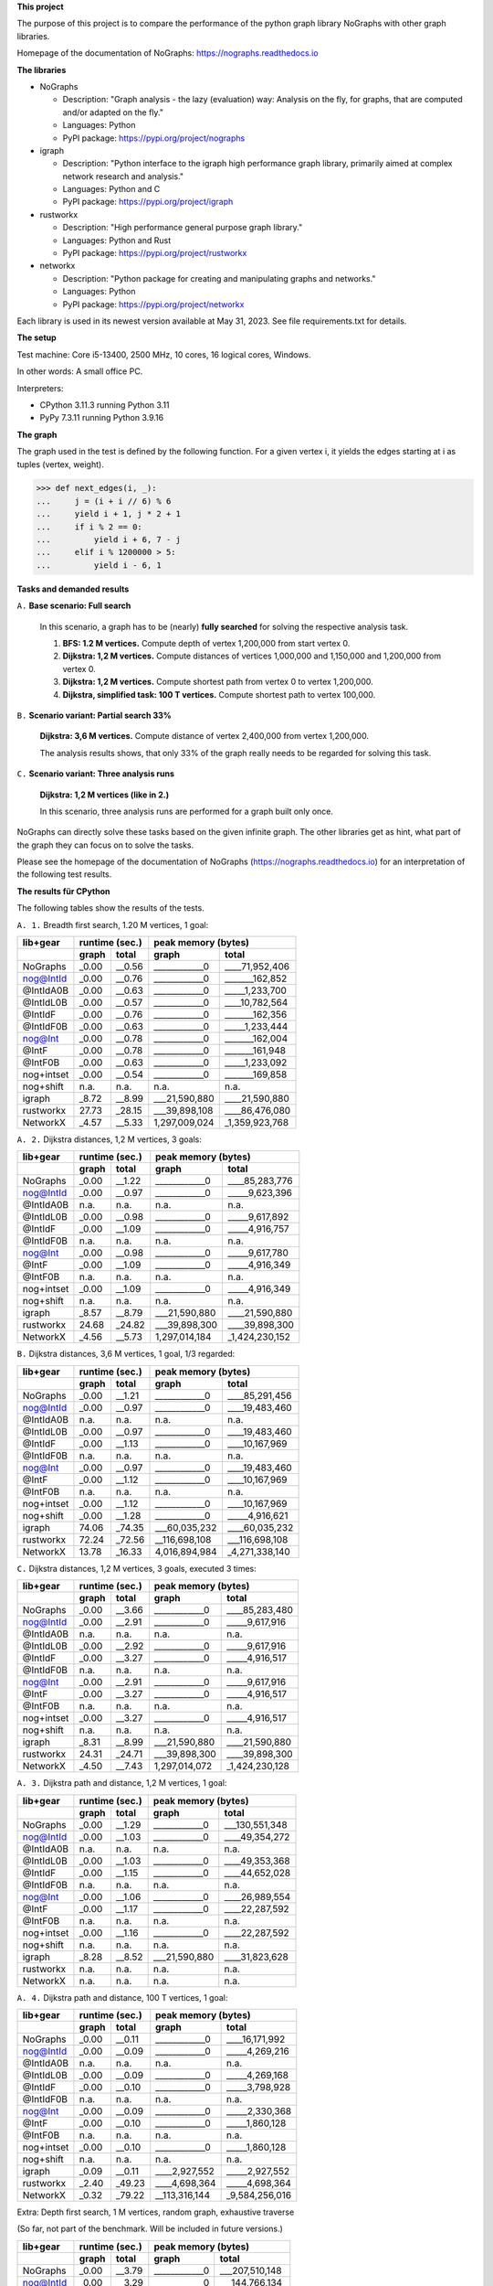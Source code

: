 **This project**

The purpose of this project is to compare the performance of the
python graph library NoGraphs with other graph libraries.

Homepage of the documentation of NoGraphs: https://nographs.readthedocs.io

**The libraries**

- NoGraphs

  - Description: "Graph analysis - the lazy (evaluation) way: Analysis
    on the fly, for graphs, that are computed and/or adapted on the fly."
  - Languages: Python
  - PyPI package: https://pypi.org/project/nographs

- igraph

  - Description: "Python interface to the igraph high performance graph
    library, primarily aimed at complex network research and analysis."
  - Languages: Python and C
  - PyPI package: https://pypi.org/project/igraph

- rustworkx

  - Description: "High performance general purpose graph library."
  - Languages: Python and Rust
  - PyPI package: https://pypi.org/project/rustworkx

- networkx

  - Description: "Python package for creating and manipulating graphs and networks."
  - Languages: Python
  - PyPI package: https://pypi.org/project/networkx

Each library is used in its newest version available at May 31, 2023. See
file requirements.txt for details.

**The setup**

Test machine: Core i5-13400, 2500 MHz, 10 cores, 16 logical cores, Windows.

In other words: A small office PC.

Interpreters:

- CPython 3.11.3 running Python 3.11
- PyPy 7.3.11 running Python 3.9.16

**The graph**

The graph used in the test is defined by the following function. For a
given vertex i, it yields the edges starting at i as tuples (vertex, weight).

.. code-block:: python

    >>> def next_edges(i, _):
    ...     j = (i + i // 6) % 6
    ...     yield i + 1, j * 2 + 1
    ...     if i % 2 == 0:
    ...         yield i + 6, 7 - j
    ...     elif i % 1200000 > 5:
    ...         yield i - 6, 1

**Tasks and demanded results**

``A.`` **Base scenario: Full search**

  In this scenario, a graph has to be (nearly) **fully searched**
  for solving the respective analysis task.

  1. **BFS: 1.2 M vertices.**
     Compute depth of vertex 1,200,000 from start vertex 0.

  2. **Dijkstra: 1,2 M vertices.**
     Compute distances of vertices 1,000,000 and 1,150,000 and 1,200,000
     from vertex 0.

  3. **Dijkstra: 1,2 M vertices.**
     Compute shortest path from vertex 0 to vertex 1,200,000.

  4. **Dijkstra, simplified task: 100 T vertices.**
     Compute shortest path to vertex 100,000.

``B.`` **Scenario variant: Partial search 33%**

   **Dijkstra: 3,6 M vertices.**
   Compute distance of vertex 2,400,000 from vertex 1,200,000.

   The analysis results shows, that only 33% of the graph really needs
   to be regarded for solving this task.

``C.`` **Scenario variant: Three analysis runs**

   **Dijkstra: 1,2 M vertices (like in 2.)**

   In this scenario, three analysis runs are performed for a graph built
   only once.

NoGraphs can directly solve these tasks based on the given infinite graph.
The other libraries get as hint, what part of the graph they can focus on
to solve the tasks.

Please see the homepage of the documentation of NoGraphs
(https://nographs.readthedocs.io)
for an interpretation of the following test results.


**The results für CPython**

The following tables show the results of the tests.

``A. 1.`` Breadth first search, 1.20 M vertices, 1 goal:

+-----------+-------+--------+--------------------------------+
| lib+gear  | runtime (sec.) |   peak memory (bytes)          |
+-----------+-------+--------+---------------+----------------+
|           | graph |  total |     graph     |     total      |
+===========+=======+========+===============+================+
| NoGraphs  | _0.00 | __0.56 | ____________0 | ____71,952,406 |
+-----------+-------+--------+---------------+----------------+
| nog@IntId | _0.00 | __0.76 | ____________0 | _______162,852 |
+-----------+-------+--------+---------------+----------------+
| @IntIdA0B | _0.00 | __0.63 | ____________0 | _____1,233,700 |
+-----------+-------+--------+---------------+----------------+
| @IntIdL0B | _0.00 | __0.57 | ____________0 | ____10,782,564 |
+-----------+-------+--------+---------------+----------------+
| @IntIdF   | _0.00 | __0.76 | ____________0 | _______162,356 |
+-----------+-------+--------+---------------+----------------+
| @IntIdF0B | _0.00 | __0.63 | ____________0 | _____1,233,444 |
+-----------+-------+--------+---------------+----------------+
| nog@Int   | _0.00 | __0.78 | ____________0 | _______162,004 |
+-----------+-------+--------+---------------+----------------+
| @IntF     | _0.00 | __0.78 | ____________0 | _______161,948 |
+-----------+-------+--------+---------------+----------------+
| @IntF0B   | _0.00 | __0.63 | ____________0 | _____1,233,092 |
+-----------+-------+--------+---------------+----------------+
| nog+intset| _0.00 | __0.54 | ____________0 | _______169,858 |
+-----------+-------+--------+---------------+----------------+
| nog+shift |  n.a. |   n.a. |          n.a. |           n.a. |
+-----------+-------+--------+---------------+----------------+
| igraph    | _8.72 | __8.99 | ___21,590,880 | ____21,590,880 |
+-----------+-------+--------+---------------+----------------+
| rustworkx | 27.73 | _28.15 | ___39,898,108 | ____86,476,080 |
+-----------+-------+--------+---------------+----------------+
| NetworkX  | _4.57 | __5.33 | 1,297,009,024 | _1,359,923,768 |
+-----------+-------+--------+---------------+----------------+

``A. 2.`` Dijkstra distances, 1,2 M vertices, 3 goals:

+-----------+-------+--------+--------------------------------+
| lib+gear  | runtime (sec.) |   peak memory (bytes)          |
+-----------+-------+--------+---------------+----------------+
|           | graph |  total |     graph     |     total      |
+===========+=======+========+===============+================+
| NoGraphs  | _0.00 | __1.22 | ____________0 | ____85,283,776 |
+-----------+-------+--------+---------------+----------------+
| nog@IntId | _0.00 | __0.97 | ____________0 | _____9,623,396 |
+-----------+-------+--------+---------------+----------------+
| @IntIdA0B |  n.a. |   n.a. |          n.a. |           n.a. |
+-----------+-------+--------+---------------+----------------+
| @IntIdL0B | _0.00 | __0.98 | ____________0 | _____9,617,892 |
+-----------+-------+--------+---------------+----------------+
| @IntIdF   | _0.00 | __1.09 | ____________0 | _____4,916,757 |
+-----------+-------+--------+---------------+----------------+
| @IntIdF0B |  n.a. |   n.a. |          n.a. |           n.a. |
+-----------+-------+--------+---------------+----------------+
| nog@Int   | _0.00 | __0.98 | ____________0 | _____9,617,780 |
+-----------+-------+--------+---------------+----------------+
| @IntF     | _0.00 | __1.09 | ____________0 | _____4,916,349 |
+-----------+-------+--------+---------------+----------------+
| @IntF0B   |  n.a. |   n.a. |          n.a. |           n.a. |
+-----------+-------+--------+---------------+----------------+
| nog+intset| _0.00 | __1.09 | ____________0 | _____4,916,349 |
+-----------+-------+--------+---------------+----------------+
| nog+shift |  n.a. |   n.a. |          n.a. |           n.a. |
+-----------+-------+--------+---------------+----------------+
| igraph    | _8.57 | __8.79 | ___21,590,880 | ____21,590,880 |
+-----------+-------+--------+---------------+----------------+
| rustworkx | 24.68 | _24.82 | ___39,898,300 | ____39,898,300 |
+-----------+-------+--------+---------------+----------------+
| NetworkX  | _4.56 | __5.73 | 1,297,014,184 | _1,424,230,152 |
+-----------+-------+--------+---------------+----------------+

``B.`` Dijkstra distances, 3,6 M vertices, 1 goal, 1/3 regarded:

+-----------+-------+--------+--------------------------------+
| lib+gear  | runtime (sec.) |   peak memory (bytes)          |
+-----------+-------+--------+---------------+----------------+
|           | graph |  total |     graph     |     total      |
+===========+=======+========+===============+================+
| NoGraphs  | _0.00 | __1.21 | ____________0 | ____85,291,456 |
+-----------+-------+--------+---------------+----------------+
| nog@IntId | _0.00 | __0.97 | ____________0 | ____19,483,460 |
+-----------+-------+--------+---------------+----------------+
| @IntIdA0B |  n.a. |   n.a. |          n.a. |           n.a. |
+-----------+-------+--------+---------------+----------------+
| @IntIdL0B | _0.00 | __0.97 | ____________0 | ____19,483,460 |
+-----------+-------+--------+---------------+----------------+
| @IntIdF   | _0.00 | __1.13 | ____________0 | ____10,167,969 |
+-----------+-------+--------+---------------+----------------+
| @IntIdF0B |  n.a. |   n.a. |          n.a. |           n.a. |
+-----------+-------+--------+---------------+----------------+
| nog@Int   | _0.00 | __0.97 | ____________0 | ____19,483,460 |
+-----------+-------+--------+---------------+----------------+
| @IntF     | _0.00 | __1.12 | ____________0 | ____10,167,969 |
+-----------+-------+--------+---------------+----------------+
| @IntF0B   |  n.a. |   n.a. |          n.a. |           n.a. |
+-----------+-------+--------+---------------+----------------+
| nog+intset| _0.00 | __1.12 | ____________0 | ____10,167,969 |
+-----------+-------+--------+---------------+----------------+
| nog+shift | _0.00 | __1.28 | ____________0 | _____4,916,621 |
+-----------+-------+--------+---------------+----------------+
| igraph    | 74.06 | _74.35 | ___60,035,232 | ____60,035,232 |
+-----------+-------+--------+---------------+----------------+
| rustworkx | 72.24 | _72.56 | __116,698,108 | ___116,698,108 |
+-----------+-------+--------+---------------+----------------+
| NetworkX  | 13.78 | _16.33 | 4,016,894,984 | _4,271,338,140 |
+-----------+-------+--------+---------------+----------------+

``C.`` Dijkstra distances, 1,2 M vertices, 3 goals, executed 3 times:

+-----------+-------+--------+--------------------------------+
| lib+gear  | runtime (sec.) |   peak memory (bytes)          |
+-----------+-------+--------+---------------+----------------+
|           | graph |  total |     graph     |     total      |
+===========+=======+========+===============+================+
| NoGraphs  | _0.00 | __3.66 | ____________0 | ____85,283,480 |
+-----------+-------+--------+---------------+----------------+
| nog@IntId | _0.00 | __2.91 | ____________0 | _____9,617,916 |
+-----------+-------+--------+---------------+----------------+
| @IntIdA0B |  n.a. |   n.a. |          n.a. |           n.a. |
+-----------+-------+--------+---------------+----------------+
| @IntIdL0B | _0.00 | __2.92 | ____________0 | _____9,617,916 |
+-----------+-------+--------+---------------+----------------+
| @IntIdF   | _0.00 | __3.27 | ____________0 | _____4,916,517 |
+-----------+-------+--------+---------------+----------------+
| @IntIdF0B |  n.a. |   n.a. |          n.a. |           n.a. |
+-----------+-------+--------+---------------+----------------+
| nog@Int   | _0.00 | __2.91 | ____________0 | _____9,617,916 |
+-----------+-------+--------+---------------+----------------+
| @IntF     | _0.00 | __3.27 | ____________0 | _____4,916,517 |
+-----------+-------+--------+---------------+----------------+
| @IntF0B   |  n.a. |   n.a. |          n.a. |           n.a. |
+-----------+-------+--------+---------------+----------------+
| nog+intset| _0.00 | __3.27 | ____________0 | _____4,916,517 |
+-----------+-------+--------+---------------+----------------+
| nog+shift |  n.a. |   n.a. |          n.a. |           n.a. |
+-----------+-------+--------+---------------+----------------+
| igraph    | _8.31 | __8.99 | ___21,590,880 | ____21,590,880 |
+-----------+-------+--------+---------------+----------------+
| rustworkx | 24.31 | _24.71 | ___39,898,300 | ____39,898,300 |
+-----------+-------+--------+---------------+----------------+
| NetworkX  | _4.50 | __7.43 | 1,297,014,072 | _1,424,230,128 |
+-----------+-------+--------+---------------+----------------+

``A. 3.`` Dijkstra path and distance, 1,2 M vertices, 1 goal:

+-----------+-------+--------+--------------------------------+
| lib+gear  | runtime (sec.) |   peak memory (bytes)          |
+-----------+-------+--------+---------------+----------------+
|           | graph |  total |     graph     |     total      |
+===========+=======+========+===============+================+
| NoGraphs  | _0.00 | __1.29 | ____________0 | ___130,551,348 |
+-----------+-------+--------+---------------+----------------+
| nog@IntId | _0.00 | __1.03 | ____________0 | ____49,354,272 |
+-----------+-------+--------+---------------+----------------+
| @IntIdA0B |  n.a. |   n.a. |          n.a. |           n.a. |
+-----------+-------+--------+---------------+----------------+
| @IntIdL0B | _0.00 | __1.03 | ____________0 | ____49,353,368 |
+-----------+-------+--------+---------------+----------------+
| @IntIdF   | _0.00 | __1.15 | ____________0 | ____44,652,028 |
+-----------+-------+--------+---------------+----------------+
| @IntIdF0B |  n.a. |   n.a. |          n.a. |           n.a. |
+-----------+-------+--------+---------------+----------------+
| nog@Int   | _0.00 | __1.06 | ____________0 | ____26,989,554 |
+-----------+-------+--------+---------------+----------------+
| @IntF     | _0.00 | __1.17 | ____________0 | ____22,287,592 |
+-----------+-------+--------+---------------+----------------+
| @IntF0B   |  n.a. |   n.a. |          n.a. |           n.a. |
+-----------+-------+--------+---------------+----------------+
| nog+intset| _0.00 | __1.16 | ____________0 | ____22,287,592 |
+-----------+-------+--------+---------------+----------------+
| nog+shift |  n.a. |   n.a. |          n.a. |           n.a. |
+-----------+-------+--------+---------------+----------------+
| igraph    | _8.28 | __8.52 | ___21,590,880 | ____31,823,628 |
+-----------+-------+--------+---------------+----------------+
| rustworkx |  n.a. |   n.a. |          n.a. |           n.a. |
+-----------+-------+--------+---------------+----------------+
| NetworkX  |  n.a. |   n.a. |          n.a. |           n.a. |
+-----------+-------+--------+---------------+----------------+

``A. 4.`` Dijkstra path and distance, 100 T vertices, 1 goal:

+-----------+-------+--------+--------------------------------+
| lib+gear  | runtime (sec.) |   peak memory (bytes)          |
+-----------+-------+--------+---------------+----------------+
|           | graph |  total |     graph     |     total      |
+===========+=======+========+===============+================+
| NoGraphs  | _0.00 | __0.11 | ____________0 | ____16,171,992 |
+-----------+-------+--------+---------------+----------------+
| nog@IntId | _0.00 | __0.09 | ____________0 | _____4,269,216 |
+-----------+-------+--------+---------------+----------------+
| @IntIdA0B |  n.a. |   n.a. |          n.a. |           n.a. |
+-----------+-------+--------+---------------+----------------+
| @IntIdL0B | _0.00 | __0.09 | ____________0 | _____4,269,168 |
+-----------+-------+--------+---------------+----------------+
| @IntIdF   | _0.00 | __0.10 | ____________0 | _____3,798,928 |
+-----------+-------+--------+---------------+----------------+
| @IntIdF0B |  n.a. |   n.a. |          n.a. |           n.a. |
+-----------+-------+--------+---------------+----------------+
| nog@Int   | _0.00 | __0.09 | ____________0 | _____2,330,368 |
+-----------+-------+--------+---------------+----------------+
| @IntF     | _0.00 | __0.10 | ____________0 | _____1,860,128 |
+-----------+-------+--------+---------------+----------------+
| @IntF0B   |  n.a. |   n.a. |          n.a. |           n.a. |
+-----------+-------+--------+---------------+----------------+
| nog+intset| _0.00 | __0.10 | ____________0 | _____1,860,128 |
+-----------+-------+--------+---------------+----------------+
| nog+shift |  n.a. |   n.a. |          n.a. |           n.a. |
+-----------+-------+--------+---------------+----------------+
| igraph    | _0.09 | __0.11 | ____2,927,552 | _____2,927,552 |
+-----------+-------+--------+---------------+----------------+
| rustworkx | _2.40 | _49.23 | ____4,698,364 | _____4,698,364 |
+-----------+-------+--------+---------------+----------------+
| NetworkX  | _0.32 | _79.22 | __113,316,144 | _9,584,256,016 |
+-----------+-------+--------+---------------+----------------+

Extra: Depth first search, 1 M vertices, random graph, exhaustive traverse

(So far, not part of the benchmark. Will be included in future versions.)

+-----------+-------+--------+--------------------------------+
| lib+gear  | runtime (sec.) |   peak memory (bytes)          |
+-----------+-------+--------+---------------+----------------+
|           | graph |  total |     graph     |     total      |
+===========+=======+========+===============+================+
| NoGraphs  | _0.00 | __3.79 | ____________0 | ___207,510,148 |
+-----------+-------+--------+---------------+----------------+
| nog@IntId | _0.00 | __3.29 | ____________0 | ___144,766,134 |
+-----------+-------+--------+---------------+----------------+
| @IntIdA0B | _0.00 | __2.65 | ____________0 | ___145,659,147 |
+-----------+-------+--------+---------------+----------------+
| @IntIdL0B | _0.00 | __2.75 | ____________0 | ___152,712,212 |
+-----------+-------+--------+---------------+----------------+
| @IntIdF   | _0.00 | __3.29 | ____________0 | ___144,766,094 |
+-----------+-------+--------+---------------+----------------+
| @IntIdF0B | _0.00 | __2.65 | ____________0 | ___145,659,147 |
+-----------+-------+--------+---------------+----------------+
| nog@Int   | _0.00 | __3.29 | ____________0 | ____14,770,914 |
+-----------+-------+--------+---------------+----------------+
| @IntF     | _0.00 | __3.30 | ____________0 | ____14,770,914 |
+-----------+-------+--------+---------------+----------------+
| @IntF0B   | _0.00 | __2.65 | ____________0 | ____15,663,967 |
+-----------+-------+--------+---------------+----------------+
| nog+intset| _0.00 | __2.37 | ____________0 | ____14,776,752 |
+-----------+-------+--------+---------------+----------------+
| nog+shift |  n.a. |   n.a. |          n.a. |           n.a. |
+-----------+-------+--------+---------------+----------------+
| igraph    |  n.a. |   n.a. |          n.a. |           n.a. |
+-----------+-------+--------+---------------+----------------+
| rustworkx |  n.a. |   n.a. |          n.a. |           n.a. |
+-----------+-------+--------+---------------+----------------+
| NetworkX  |  n.a. |   n.a. |          n.a. |           n.a. |
+-----------+-------+--------+---------------+----------------+


The following text is the detailed output of the tests::

    Libraries: rustworkx, networkx, intbitset, igraph
    Missing libraries: -
    Python 3.11.3 (tags/v3.11.3:f3909b8, Apr  4 2023, 23:49:59) [MSC v.1934 64 bit (AMD64)]
    ===== Warmup of libraries =====
    -- NoGraphs --
    > Time for warmup 0.000 seconds
    -- nog@IntId --
    > Time for warmup 0.000 seconds
    -- @IntIdA0B --
    > Time for warmup 0.000 seconds
    -- @IntIdL0B --
    > Time for warmup 0.000 seconds
    -- @IntIdF --
    > Time for warmup 0.000 seconds
    -- @IntIdF0B --
    > Time for warmup 0.000 seconds
    -- nog@Int --
    > Time for warmup 0.000 seconds
    -- @IntF --
    > Time for warmup 0.000 seconds
    -- @IntF0B --
    > Time for warmup 0.000 seconds
    -- nog+intset --
    > Time for warmup 0.000 seconds
    -- nog+shift --
    > Time for warmup 0.000 seconds
    -- igraph --
    > Time for warmup 0.482 seconds
    -- rustworkx --
    > Time for warmup 0.000 seconds
    -- NetworkX --
    > Time for warmup 0.000 seconds

    ---- Characteristics of the test cases ----
    Breadth first search, 1.20 M vertices, 1 goal:
      vertices_count=1199991, min_vertex=0, max_vertex=1200000
    Dijkstra distances, 1,2 M vertices, 3 goals:
      vertices_count=1200002, min_vertex=0, max_vertex=1200006
    Dijkstra distances, 3,6 M vertices, 1 goal, 1/3 regarded:
      vertices_count=1200000, min_vertex=1200000, max_vertex=2400004
    Dijkstra distances, 1,2 M vertices, 3 goals, executed 3 times:
      vertices_count=1200002, min_vertex=0, max_vertex=1200006
    Dijkstra path and distance, 1,2 M vertices, 1 goal:
      vertices_count=1200002, min_vertex=0, max_vertex=1200006
    Dijkstra path and distance, 100 T vertices, 1 goal:
      vertices_count=100002, min_vertex=0, max_vertex=100008
    Depth first search, 1M vertices, exhaustive search:
      vertices_count=975509, min_vertex=0, max_vertex=999999

    ===== Test case: Breadth first search, 1.20 M vertices, 1 goal =====
    ---- Test run number 0  ----
    -- NoGraphs memory --
    Computed depth: 200000
    > Total peak memory for graph and analysis: 71,952,406 bytes
    -- NoGraphs runtime --
    > Time for graph and analysis: 0.566 seconds

    ---- Test run number 1  ----
    -- NoGraphs runtime --
    > Time for graph and analysis: 0.563 seconds

    ---- Test run number 2  ----
    -- NoGraphs runtime --
    > Time for graph and analysis: 0.564 seconds

    ---- Test run number 3  ----
    -- NoGraphs runtime --
    > Time for graph and analysis: 0.564 seconds

    ---- Test run number 4  ----
    -- NoGraphs runtime --
    > Time for graph and analysis: 0.573 seconds


    ---- Test run number 0  ----
    -- nog@IntId memory --
    Computed depth: 200000
    > Total peak memory for graph and analysis: 162,852 bytes
    -- nog@IntId runtime --
    > Time for graph and analysis: 0.759 seconds

    ---- Test run number 1  ----
    -- nog@IntId runtime --
    > Time for graph and analysis: 0.761 seconds

    ---- Test run number 2  ----
    -- nog@IntId runtime --
    > Time for graph and analysis: 0.760 seconds

    ---- Test run number 3  ----
    -- nog@IntId runtime --
    > Time for graph and analysis: 0.757 seconds

    ---- Test run number 4  ----
    -- nog@IntId runtime --
    > Time for graph and analysis: 0.758 seconds


    ---- Test run number 0  ----
    -- @IntIdA0B memory --
    Computed depth: 200000
    > Total peak memory for graph and analysis: 1,233,700 bytes
    -- @IntIdA0B runtime --
    > Time for graph and analysis: 0.623 seconds

    ---- Test run number 1  ----
    -- @IntIdA0B runtime --
    > Time for graph and analysis: 0.625 seconds

    ---- Test run number 2  ----
    -- @IntIdA0B runtime --
    > Time for graph and analysis: 0.628 seconds

    ---- Test run number 3  ----
    -- @IntIdA0B runtime --
    > Time for graph and analysis: 0.631 seconds

    ---- Test run number 4  ----
    -- @IntIdA0B runtime --
    > Time for graph and analysis: 0.628 seconds


    ---- Test run number 0  ----
    -- @IntIdL0B memory --
    Computed depth: 200000
    > Total peak memory for graph and analysis: 10,782,564 bytes
    -- @IntIdL0B runtime --
    > Time for graph and analysis: 0.569 seconds

    ---- Test run number 1  ----
    -- @IntIdL0B runtime --
    > Time for graph and analysis: 0.566 seconds

    ---- Test run number 2  ----
    -- @IntIdL0B runtime --
    > Time for graph and analysis: 0.568 seconds

    ---- Test run number 3  ----
    -- @IntIdL0B runtime --
    > Time for graph and analysis: 0.565 seconds

    ---- Test run number 4  ----
    -- @IntIdL0B runtime --
    > Time for graph and analysis: 0.571 seconds


    ---- Test run number 0  ----
    -- @IntIdF memory --
    Computed depth: 200000
    > Total peak memory for graph and analysis: 162,356 bytes
    -- @IntIdF runtime --
    > Time for graph and analysis: 0.760 seconds

    ---- Test run number 1  ----
    -- @IntIdF runtime --
    > Time for graph and analysis: 0.768 seconds

    ---- Test run number 2  ----
    -- @IntIdF runtime --
    > Time for graph and analysis: 0.764 seconds

    ---- Test run number 3  ----
    -- @IntIdF runtime --
    > Time for graph and analysis: 0.764 seconds

    ---- Test run number 4  ----
    -- @IntIdF runtime --
    > Time for graph and analysis: 0.761 seconds


    ---- Test run number 0  ----
    -- @IntIdF0B memory --
    Computed depth: 200000
    > Total peak memory for graph and analysis: 1,233,444 bytes
    -- @IntIdF0B runtime --
    > Time for graph and analysis: 0.628 seconds

    ---- Test run number 1  ----
    -- @IntIdF0B runtime --
    > Time for graph and analysis: 0.639 seconds

    ---- Test run number 2  ----
    -- @IntIdF0B runtime --
    > Time for graph and analysis: 0.633 seconds

    ---- Test run number 3  ----
    -- @IntIdF0B runtime --
    > Time for graph and analysis: 0.629 seconds

    ---- Test run number 4  ----
    -- @IntIdF0B runtime --
    > Time for graph and analysis: 0.624 seconds


    ---- Test run number 0  ----
    -- nog@Int memory --
    Computed depth: 200000
    > Total peak memory for graph and analysis: 162,004 bytes
    -- nog@Int runtime --
    > Time for graph and analysis: 0.779 seconds

    ---- Test run number 1  ----
    -- nog@Int runtime --
    > Time for graph and analysis: 0.781 seconds

    ---- Test run number 2  ----
    -- nog@Int runtime --
    > Time for graph and analysis: 0.778 seconds

    ---- Test run number 3  ----
    -- nog@Int runtime --
    > Time for graph and analysis: 0.781 seconds

    ---- Test run number 4  ----
    -- nog@Int runtime --
    > Time for graph and analysis: 0.777 seconds


    ---- Test run number 0  ----
    -- @IntF memory --
    Computed depth: 200000
    > Total peak memory for graph and analysis: 161,948 bytes
    -- @IntF runtime --
    > Time for graph and analysis: 0.777 seconds

    ---- Test run number 1  ----
    -- @IntF runtime --
    > Time for graph and analysis: 0.787 seconds

    ---- Test run number 2  ----
    -- @IntF runtime --
    > Time for graph and analysis: 0.777 seconds

    ---- Test run number 3  ----
    -- @IntF runtime --
    > Time for graph and analysis: 0.779 seconds

    ---- Test run number 4  ----
    -- @IntF runtime --
    > Time for graph and analysis: 0.774 seconds


    ---- Test run number 0  ----
    -- @IntF0B memory --
    Computed depth: 200000
    > Total peak memory for graph and analysis: 1,233,092 bytes
    -- @IntF0B runtime --
    > Time for graph and analysis: 0.631 seconds

    ---- Test run number 1  ----
    -- @IntF0B runtime --
    > Time for graph and analysis: 0.632 seconds

    ---- Test run number 2  ----
    -- @IntF0B runtime --
    > Time for graph and analysis: 0.628 seconds

    ---- Test run number 3  ----
    -- @IntF0B runtime --
    > Time for graph and analysis: 0.630 seconds

    ---- Test run number 4  ----
    -- @IntF0B runtime --
    > Time for graph and analysis: 0.627 seconds


    ---- Test run number 0  ----
    -- nog+intset memory --
    Computed depth: 200000
    > Total peak memory for graph and analysis: 169,858 bytes
    -- nog+intset runtime --
    > Time for graph and analysis: 0.537 seconds

    ---- Test run number 1  ----
    -- nog+intset runtime --
    > Time for graph and analysis: 0.538 seconds

    ---- Test run number 2  ----
    -- nog+intset runtime --
    > Time for graph and analysis: 0.539 seconds

    ---- Test run number 3  ----
    -- nog+intset runtime --
    > Time for graph and analysis: 0.542 seconds

    ---- Test run number 4  ----
    -- nog+intset runtime --
    > Time for graph and analysis: 0.538 seconds



    ---- Test run number 0  ----
    -- igraph memory --
    > Peak memory for graph definition: 21,590,880 bytes
    Computed depth: 200000
    > Total peak memory for graph and analysis: 21,590,880 bytes
    -- igraph runtime --
    > Time for graph definition: 8.730 seconds
    > Time for graph and analysis: 9.001 seconds

    ---- Test run number 1  ----
    -- igraph runtime --
    > Time for graph definition: 8.702 seconds
    > Time for graph and analysis: 8.983 seconds

    ---- Test run number 2  ----
    -- igraph runtime --
    > Time for graph definition: 8.804 seconds
    > Time for graph and analysis: 9.081 seconds

    ---- Test run number 3  ----
    -- igraph runtime --
    > Time for graph definition: 8.682 seconds
    > Time for graph and analysis: 8.956 seconds

    ---- Test run number 4  ----
    -- igraph runtime --
    > Time for graph definition: 8.717 seconds
    > Time for graph and analysis: 8.990 seconds


    ---- Test run number 0  ----
    -- rustworkx memory --
    > Peak memory for graph definition: 39,898,108 bytes
    Computed depth: 200000
    > Total peak memory for graph and analysis: 86,476,080 bytes
    -- rustworkx runtime --
    > Time for graph definition: 27.631 seconds
    > Time for graph and analysis: 28.048 seconds

    ---- Test run number 1  ----
    -- rustworkx runtime --
    > Time for graph definition: 27.732 seconds
    > Time for graph and analysis: 28.151 seconds

    ---- Test run number 2  ----
    -- rustworkx runtime --
    > Time for graph definition: 27.776 seconds
    > Time for graph and analysis: 28.197 seconds

    ---- Test run number 3  ----
    -- rustworkx runtime --
    > Time for graph definition: 27.743 seconds
    > Time for graph and analysis: 28.155 seconds

    ---- Test run number 4  ----
    -- rustworkx runtime --
    > Time for graph definition: 27.641 seconds
    > Time for graph and analysis: 28.058 seconds


    ---- Test run number 0  ----
    -- NetworkX memory --
    > Peak memory for graph definition: 1,297,009,024 bytes
    Computed depth: 200000
    > Total peak memory for graph and analysis: 1,359,923,768 bytes
    -- NetworkX runtime --
    > Time for graph definition: 4.565 seconds
    > Time for graph and analysis: 5.329 seconds

    ---- Test run number 1  ----
    -- NetworkX runtime --
    > Time for graph definition: 4.573 seconds
    > Time for graph and analysis: 5.317 seconds

    ---- Test run number 2  ----
    -- NetworkX runtime --
    > Time for graph definition: 4.578 seconds
    > Time for graph and analysis: 5.350 seconds

    ---- Test run number 3  ----
    -- NetworkX runtime --
    > Time for graph definition: 4.535 seconds
    > Time for graph and analysis: 5.300 seconds

    ---- Test run number 4  ----
    -- NetworkX runtime --
    > Time for graph definition: 4.596 seconds
    > Time for graph and analysis: 5.346 seconds


    +-----------+-------+--------+--------------------------------+
    | lib+gear  | runtime (sec.) |   peak memory (bytes)          |
    +-----------+-------+--------+---------------+----------------+
    |           | graph |  total |     graph     |     total      |
    +===========+=======+========+===============+================+
    | NoGraphs  | _0.00 | __0.56 | ____________0 | ____71,952,406 |
    +-----------+-------+--------+---------------+----------------+
    | nog@IntId | _0.00 | __0.76 | ____________0 | _______162,852 |
    +-----------+-------+--------+---------------+----------------+
    | @IntIdA0B | _0.00 | __0.63 | ____________0 | _____1,233,700 |
    +-----------+-------+--------+---------------+----------------+
    | @IntIdL0B | _0.00 | __0.57 | ____________0 | ____10,782,564 |
    +-----------+-------+--------+---------------+----------------+
    | @IntIdF   | _0.00 | __0.76 | ____________0 | _______162,356 |
    +-----------+-------+--------+---------------+----------------+
    | @IntIdF0B | _0.00 | __0.63 | ____________0 | _____1,233,444 |
    +-----------+-------+--------+---------------+----------------+
    | nog@Int   | _0.00 | __0.78 | ____________0 | _______162,004 |
    +-----------+-------+--------+---------------+----------------+
    | @IntF     | _0.00 | __0.78 | ____________0 | _______161,948 |
    +-----------+-------+--------+---------------+----------------+
    | @IntF0B   | _0.00 | __0.63 | ____________0 | _____1,233,092 |
    +-----------+-------+--------+---------------+----------------+
    | nog+intset| _0.00 | __0.54 | ____________0 | _______169,858 |
    +-----------+-------+--------+---------------+----------------+
    | nog+shift |  n.a. |   n.a. |          n.a. |           n.a. |
    +-----------+-------+--------+---------------+----------------+
    | igraph    | _8.72 | __8.99 | ___21,590,880 | ____21,590,880 |
    +-----------+-------+--------+---------------+----------------+
    | rustworkx | 27.73 | _28.15 | ___39,898,108 | ____86,476,080 |
    +-----------+-------+--------+---------------+----------------+
    | NetworkX  | _4.57 | __5.33 | 1,297,009,024 | _1,359,923,768 |
    +-----------+-------+--------+---------------+----------------+


    ===== Test case: Dijkstra distances, 1,2 M vertices, 3 goals =====
    ---- Test run number 0  ----
    -- NoGraphs memory --
    Computed distance sum: 2279877.0
    > Total peak memory for graph and analysis: 85,283,776 bytes
    -- NoGraphs runtime --
    > Time for graph and analysis: 1.221 seconds

    ---- Test run number 1  ----
    -- NoGraphs runtime --
    > Time for graph and analysis: 1.219 seconds

    ---- Test run number 2  ----
    -- NoGraphs runtime --
    > Time for graph and analysis: 1.217 seconds

    ---- Test run number 3  ----
    -- NoGraphs runtime --
    > Time for graph and analysis: 1.218 seconds

    ---- Test run number 4  ----
    -- NoGraphs runtime --
    > Time for graph and analysis: 1.219 seconds


    ---- Test run number 0  ----
    -- nog@IntId memory --
    Computed distance sum: 2279877.0
    > Total peak memory for graph and analysis: 9,623,396 bytes
    -- nog@IntId runtime --
    > Time for graph and analysis: 0.976 seconds

    ---- Test run number 1  ----
    -- nog@IntId runtime --
    > Time for graph and analysis: 0.974 seconds

    ---- Test run number 2  ----
    -- nog@IntId runtime --
    > Time for graph and analysis: 0.972 seconds

    ---- Test run number 3  ----
    -- nog@IntId runtime --
    > Time for graph and analysis: 0.975 seconds

    ---- Test run number 4  ----
    -- nog@IntId runtime --
    > Time for graph and analysis: 0.977 seconds



    ---- Test run number 0  ----
    -- @IntIdL0B memory --
    Computed distance sum: 2279877.0
    > Total peak memory for graph and analysis: 9,617,892 bytes
    -- @IntIdL0B runtime --
    > Time for graph and analysis: 0.974 seconds

    ---- Test run number 1  ----
    -- @IntIdL0B runtime --
    > Time for graph and analysis: 0.978 seconds

    ---- Test run number 2  ----
    -- @IntIdL0B runtime --
    > Time for graph and analysis: 0.976 seconds

    ---- Test run number 3  ----
    -- @IntIdL0B runtime --
    > Time for graph and analysis: 0.977 seconds

    ---- Test run number 4  ----
    -- @IntIdL0B runtime --
    > Time for graph and analysis: 0.976 seconds


    ---- Test run number 0  ----
    -- @IntIdF memory --
    Computed distance sum: 2279877.0
    > Total peak memory for graph and analysis: 4,916,757 bytes
    -- @IntIdF runtime --
    > Time for graph and analysis: 1.092 seconds

    ---- Test run number 1  ----
    -- @IntIdF runtime --
    > Time for graph and analysis: 1.091 seconds

    ---- Test run number 2  ----
    -- @IntIdF runtime --
    > Time for graph and analysis: 1.093 seconds

    ---- Test run number 3  ----
    -- @IntIdF runtime --
    > Time for graph and analysis: 1.091 seconds

    ---- Test run number 4  ----
    -- @IntIdF runtime --
    > Time for graph and analysis: 1.094 seconds



    ---- Test run number 0  ----
    -- nog@Int memory --
    Computed distance sum: 2279877.0
    > Total peak memory for graph and analysis: 9,617,780 bytes
    -- nog@Int runtime --
    > Time for graph and analysis: 0.978 seconds

    ---- Test run number 1  ----
    -- nog@Int runtime --
    > Time for graph and analysis: 0.976 seconds

    ---- Test run number 2  ----
    -- nog@Int runtime --
    > Time for graph and analysis: 0.976 seconds

    ---- Test run number 3  ----
    -- nog@Int runtime --
    > Time for graph and analysis: 0.972 seconds

    ---- Test run number 4  ----
    -- nog@Int runtime --
    > Time for graph and analysis: 0.976 seconds


    ---- Test run number 0  ----
    -- @IntF memory --
    Computed distance sum: 2279877.0
    > Total peak memory for graph and analysis: 4,916,349 bytes
    -- @IntF runtime --
    > Time for graph and analysis: 1.094 seconds

    ---- Test run number 1  ----
    -- @IntF runtime --
    > Time for graph and analysis: 1.091 seconds

    ---- Test run number 2  ----
    -- @IntF runtime --
    > Time for graph and analysis: 1.090 seconds

    ---- Test run number 3  ----
    -- @IntF runtime --
    > Time for graph and analysis: 1.087 seconds

    ---- Test run number 4  ----
    -- @IntF runtime --
    > Time for graph and analysis: 1.096 seconds



    ---- Test run number 0  ----
    -- nog+intset memory --
    Computed distance sum: 2279877.0
    > Total peak memory for graph and analysis: 4,916,349 bytes
    -- nog+intset runtime --
    > Time for graph and analysis: 1.093 seconds

    ---- Test run number 1  ----
    -- nog+intset runtime --
    > Time for graph and analysis: 1.095 seconds

    ---- Test run number 2  ----
    -- nog+intset runtime --
    > Time for graph and analysis: 1.095 seconds

    ---- Test run number 3  ----
    -- nog+intset runtime --
    > Time for graph and analysis: 1.094 seconds

    ---- Test run number 4  ----
    -- nog+intset runtime --
    > Time for graph and analysis: 1.087 seconds



    ---- Test run number 0  ----
    -- igraph memory --
    > Peak memory for graph definition: 21,590,880 bytes
    Computed distance sum: 2279877.0
    > Total peak memory for graph and analysis: 21,590,880 bytes
    -- igraph runtime --
    > Time for graph definition: 8.513 seconds
    > Time for graph and analysis: 8.754 seconds

    ---- Test run number 1  ----
    -- igraph runtime --
    > Time for graph definition: 8.544 seconds
    > Time for graph and analysis: 8.782 seconds

    ---- Test run number 2  ----
    -- igraph runtime --
    > Time for graph definition: 8.713 seconds
    > Time for graph and analysis: 8.957 seconds

    ---- Test run number 3  ----
    -- igraph runtime --
    > Time for graph definition: 8.733 seconds
    > Time for graph and analysis: 8.965 seconds

    ---- Test run number 4  ----
    -- igraph runtime --
    > Time for graph definition: 8.570 seconds
    > Time for graph and analysis: 8.794 seconds


    ---- Test run number 0  ----
    -- rustworkx memory --
    > Peak memory for graph definition: 39,898,300 bytes
    Computed distance sum: 2279877.0
    > Total peak memory for graph and analysis: 39,898,300 bytes
    -- rustworkx runtime --
    > Time for graph definition: 25.287 seconds
    > Time for graph and analysis: 25.420 seconds

    ---- Test run number 1  ----
    -- rustworkx runtime --
    > Time for graph definition: 24.682 seconds
    > Time for graph and analysis: 24.824 seconds

    ---- Test run number 2  ----
    -- rustworkx runtime --
    > Time for graph definition: 23.346 seconds
    > Time for graph and analysis: 23.486 seconds

    ---- Test run number 3  ----
    -- rustworkx runtime --
    > Time for graph definition: 24.739 seconds
    > Time for graph and analysis: 24.872 seconds

    ---- Test run number 4  ----
    -- rustworkx runtime --
    > Time for graph definition: 23.404 seconds
    > Time for graph and analysis: 23.541 seconds


    ---- Test run number 0  ----
    -- NetworkX memory --
    > Peak memory for graph definition: 1,297,014,184 bytes
    Computed distance sum: 2279877.0
    > Total peak memory for graph and analysis: 1,424,230,152 bytes
    -- NetworkX runtime --
    > Time for graph definition: 4.547 seconds
    > Time for graph and analysis: 5.715 seconds

    ---- Test run number 1  ----
    -- NetworkX runtime --
    > Time for graph definition: 4.524 seconds
    > Time for graph and analysis: 5.689 seconds

    ---- Test run number 2  ----
    -- NetworkX runtime --
    > Time for graph definition: 4.563 seconds
    > Time for graph and analysis: 5.732 seconds

    ---- Test run number 3  ----
    -- NetworkX runtime --
    > Time for graph definition: 4.565 seconds
    > Time for graph and analysis: 5.734 seconds

    ---- Test run number 4  ----
    -- NetworkX runtime --
    > Time for graph definition: 4.584 seconds
    > Time for graph and analysis: 5.752 seconds


    +-----------+-------+--------+--------------------------------+
    | lib+gear  | runtime (sec.) |   peak memory (bytes)          |
    +-----------+-------+--------+---------------+----------------+
    |           | graph |  total |     graph     |     total      |
    +===========+=======+========+===============+================+
    | NoGraphs  | _0.00 | __1.22 | ____________0 | ____85,283,776 |
    +-----------+-------+--------+---------------+----------------+
    | nog@IntId | _0.00 | __0.97 | ____________0 | _____9,623,396 |
    +-----------+-------+--------+---------------+----------------+
    | @IntIdA0B |  n.a. |   n.a. |          n.a. |           n.a. |
    +-----------+-------+--------+---------------+----------------+
    | @IntIdL0B | _0.00 | __0.98 | ____________0 | _____9,617,892 |
    +-----------+-------+--------+---------------+----------------+
    | @IntIdF   | _0.00 | __1.09 | ____________0 | _____4,916,757 |
    +-----------+-------+--------+---------------+----------------+
    | @IntIdF0B |  n.a. |   n.a. |          n.a. |           n.a. |
    +-----------+-------+--------+---------------+----------------+
    | nog@Int   | _0.00 | __0.98 | ____________0 | _____9,617,780 |
    +-----------+-------+--------+---------------+----------------+
    | @IntF     | _0.00 | __1.09 | ____________0 | _____4,916,349 |
    +-----------+-------+--------+---------------+----------------+
    | @IntF0B   |  n.a. |   n.a. |          n.a. |           n.a. |
    +-----------+-------+--------+---------------+----------------+
    | nog+intset| _0.00 | __1.09 | ____________0 | _____4,916,349 |
    +-----------+-------+--------+---------------+----------------+
    | nog+shift |  n.a. |   n.a. |          n.a. |           n.a. |
    +-----------+-------+--------+---------------+----------------+
    | igraph    | _8.57 | __8.79 | ___21,590,880 | ____21,590,880 |
    +-----------+-------+--------+---------------+----------------+
    | rustworkx | 24.68 | _24.82 | ___39,898,300 | ____39,898,300 |
    +-----------+-------+--------+---------------+----------------+
    | NetworkX  | _4.56 | __5.73 | 1,297,014,184 | _1,424,230,152 |
    +-----------+-------+--------+---------------+----------------+


    ===== Test case: Dijkstra distances, 3,6 M vertices, 1 goal, 1/3 regarded =====
    ---- Test run number 0  ----
    -- NoGraphs memory --
    Computed distance sum: 816670.0
    > Total peak memory for graph and analysis: 85,291,456 bytes
    -- NoGraphs runtime --
    > Time for graph and analysis: 1.211 seconds

    ---- Test run number 1  ----
    -- NoGraphs runtime --
    > Time for graph and analysis: 1.218 seconds

    ---- Test run number 2  ----
    -- NoGraphs runtime --
    > Time for graph and analysis: 1.217 seconds

    ---- Test run number 3  ----
    -- NoGraphs runtime --
    > Time for graph and analysis: 1.212 seconds

    ---- Test run number 4  ----
    -- NoGraphs runtime --
    > Time for graph and analysis: 1.212 seconds


    ---- Test run number 0  ----
    -- nog@IntId memory --
    Computed distance sum: 816670.0
    > Total peak memory for graph and analysis: 19,483,460 bytes
    -- nog@IntId runtime --
    > Time for graph and analysis: 0.969 seconds

    ---- Test run number 1  ----
    -- nog@IntId runtime --
    > Time for graph and analysis: 0.967 seconds

    ---- Test run number 2  ----
    -- nog@IntId runtime --
    > Time for graph and analysis: 0.969 seconds

    ---- Test run number 3  ----
    -- nog@IntId runtime --
    > Time for graph and analysis: 0.970 seconds

    ---- Test run number 4  ----
    -- nog@IntId runtime --
    > Time for graph and analysis: 0.975 seconds



    ---- Test run number 0  ----
    -- @IntIdL0B memory --
    Computed distance sum: 816670.0
    > Total peak memory for graph and analysis: 19,483,460 bytes
    -- @IntIdL0B runtime --
    > Time for graph and analysis: 0.969 seconds

    ---- Test run number 1  ----
    -- @IntIdL0B runtime --
    > Time for graph and analysis: 0.968 seconds

    ---- Test run number 2  ----
    -- @IntIdL0B runtime --
    > Time for graph and analysis: 0.967 seconds

    ---- Test run number 3  ----
    -- @IntIdL0B runtime --
    > Time for graph and analysis: 0.974 seconds

    ---- Test run number 4  ----
    -- @IntIdL0B runtime --
    > Time for graph and analysis: 0.968 seconds


    ---- Test run number 0  ----
    -- @IntIdF memory --
    Computed distance sum: 816670.0
    > Total peak memory for graph and analysis: 10,167,969 bytes
    -- @IntIdF runtime --
    > Time for graph and analysis: 1.130 seconds

    ---- Test run number 1  ----
    -- @IntIdF runtime --
    > Time for graph and analysis: 1.130 seconds

    ---- Test run number 2  ----
    -- @IntIdF runtime --
    > Time for graph and analysis: 1.128 seconds

    ---- Test run number 3  ----
    -- @IntIdF runtime --
    > Time for graph and analysis: 1.128 seconds

    ---- Test run number 4  ----
    -- @IntIdF runtime --
    > Time for graph and analysis: 1.124 seconds



    ---- Test run number 0  ----
    -- nog@Int memory --
    Computed distance sum: 816670.0
    > Total peak memory for graph and analysis: 19,483,460 bytes
    -- nog@Int runtime --
    > Time for graph and analysis: 0.976 seconds

    ---- Test run number 1  ----
    -- nog@Int runtime --
    > Time for graph and analysis: 0.971 seconds

    ---- Test run number 2  ----
    -- nog@Int runtime --
    > Time for graph and analysis: 0.970 seconds

    ---- Test run number 3  ----
    -- nog@Int runtime --
    > Time for graph and analysis: 0.965 seconds

    ---- Test run number 4  ----
    -- nog@Int runtime --
    > Time for graph and analysis: 0.965 seconds


    ---- Test run number 0  ----
    -- @IntF memory --
    Computed distance sum: 816670.0
    > Total peak memory for graph and analysis: 10,167,969 bytes
    -- @IntF runtime --
    > Time for graph and analysis: 1.116 seconds

    ---- Test run number 1  ----
    -- @IntF runtime --
    > Time for graph and analysis: 1.124 seconds

    ---- Test run number 2  ----
    -- @IntF runtime --
    > Time for graph and analysis: 1.141 seconds

    ---- Test run number 3  ----
    -- @IntF runtime --
    > Time for graph and analysis: 1.125 seconds

    ---- Test run number 4  ----
    -- @IntF runtime --
    > Time for graph and analysis: 1.123 seconds



    ---- Test run number 0  ----
    -- nog+intset memory --
    Computed distance sum: 816670.0
    > Total peak memory for graph and analysis: 10,167,969 bytes
    -- nog+intset runtime --
    > Time for graph and analysis: 1.125 seconds

    ---- Test run number 1  ----
    -- nog+intset runtime --
    > Time for graph and analysis: 1.123 seconds

    ---- Test run number 2  ----
    -- nog+intset runtime --
    > Time for graph and analysis: 1.121 seconds

    ---- Test run number 3  ----
    -- nog+intset runtime --
    > Time for graph and analysis: 1.123 seconds

    ---- Test run number 4  ----
    -- nog+intset runtime --
    > Time for graph and analysis: 1.123 seconds


    ---- Test run number 0  ----
    -- nog+shift memory --
    Computed distance sum: 816670.0
    > Total peak memory for graph and analysis: 4,916,621 bytes
    -- nog+shift runtime --
    > Time for graph and analysis: 1.285 seconds

    ---- Test run number 1  ----
    -- nog+shift runtime --
    > Time for graph and analysis: 1.282 seconds

    ---- Test run number 2  ----
    -- nog+shift runtime --
    > Time for graph and analysis: 1.281 seconds

    ---- Test run number 3  ----
    -- nog+shift runtime --
    > Time for graph and analysis: 1.281 seconds

    ---- Test run number 4  ----
    -- nog+shift runtime --
    > Time for graph and analysis: 1.279 seconds


    ---- Test run number 0  ----
    -- igraph memory --
    > Peak memory for graph definition: 60,035,232 bytes
    Computed distance sum: 816670.0
    > Total peak memory for graph and analysis: 60,035,232 bytes
    -- igraph runtime --
    > Time for graph definition: 73.866 seconds
    > Time for graph and analysis: 74.176 seconds

    ---- Test run number 1  ----
    -- igraph runtime --
    > Time for graph definition: 74.011 seconds
    > Time for graph and analysis: 74.317 seconds

    ---- Test run number 2  ----
    -- igraph runtime --
    > Time for graph definition: 74.058 seconds
    > Time for graph and analysis: 74.354 seconds

    ---- Test run number 3  ----
    -- igraph runtime --
    > Time for graph definition: 74.961 seconds
    > Time for graph and analysis: 75.275 seconds

    ---- Test run number 4  ----
    -- igraph runtime --
    > Time for graph definition: 74.158 seconds
    > Time for graph and analysis: 74.479 seconds


    ---- Test run number 0  ----
    -- rustworkx memory --
    > Peak memory for graph definition: 116,698,108 bytes
    Computed distance sum: 816670.0
    > Total peak memory for graph and analysis: 116,698,108 bytes
    -- rustworkx runtime --
    > Time for graph definition: 71.985 seconds
    > Time for graph and analysis: 72.298 seconds

    ---- Test run number 1  ----
    -- rustworkx runtime --
    > Time for graph definition: 71.991 seconds
    > Time for graph and analysis: 72.288 seconds

    ---- Test run number 2  ----
    -- rustworkx runtime --
    > Time for graph definition: 72.241 seconds
    > Time for graph and analysis: 72.555 seconds

    ---- Test run number 3  ----
    -- rustworkx runtime --
    > Time for graph definition: 72.247 seconds
    > Time for graph and analysis: 72.563 seconds

    ---- Test run number 4  ----
    -- rustworkx runtime --
    > Time for graph definition: 72.260 seconds
    > Time for graph and analysis: 72.576 seconds


    ---- Test run number 0  ----
    -- NetworkX memory --
    > Peak memory for graph definition: 4,016,894,984 bytes
    Computed distance sum: 816670.0
    > Total peak memory for graph and analysis: 4,271,338,140 bytes
    -- NetworkX runtime --
    > Time for graph definition: 13.893 seconds
    > Time for graph and analysis: 16.482 seconds

    ---- Test run number 1  ----
    -- NetworkX runtime --
    > Time for graph definition: 13.705 seconds
    > Time for graph and analysis: 16.265 seconds

    ---- Test run number 2  ----
    -- NetworkX runtime --
    > Time for graph definition: 13.778 seconds
    > Time for graph and analysis: 16.349 seconds

    ---- Test run number 3  ----
    -- NetworkX runtime --
    > Time for graph definition: 13.700 seconds
    > Time for graph and analysis: 16.299 seconds

    ---- Test run number 4  ----
    -- NetworkX runtime --
    > Time for graph definition: 13.794 seconds
    > Time for graph and analysis: 16.326 seconds


    +-----------+-------+--------+--------------------------------+
    | lib+gear  | runtime (sec.) |   peak memory (bytes)          |
    +-----------+-------+--------+---------------+----------------+
    |           | graph |  total |     graph     |     total      |
    +===========+=======+========+===============+================+
    | NoGraphs  | _0.00 | __1.21 | ____________0 | ____85,291,456 |
    +-----------+-------+--------+---------------+----------------+
    | nog@IntId | _0.00 | __0.97 | ____________0 | ____19,483,460 |
    +-----------+-------+--------+---------------+----------------+
    | @IntIdA0B |  n.a. |   n.a. |          n.a. |           n.a. |
    +-----------+-------+--------+---------------+----------------+
    | @IntIdL0B | _0.00 | __0.97 | ____________0 | ____19,483,460 |
    +-----------+-------+--------+---------------+----------------+
    | @IntIdF   | _0.00 | __1.13 | ____________0 | ____10,167,969 |
    +-----------+-------+--------+---------------+----------------+
    | @IntIdF0B |  n.a. |   n.a. |          n.a. |           n.a. |
    +-----------+-------+--------+---------------+----------------+
    | nog@Int   | _0.00 | __0.97 | ____________0 | ____19,483,460 |
    +-----------+-------+--------+---------------+----------------+
    | @IntF     | _0.00 | __1.12 | ____________0 | ____10,167,969 |
    +-----------+-------+--------+---------------+----------------+
    | @IntF0B   |  n.a. |   n.a. |          n.a. |           n.a. |
    +-----------+-------+--------+---------------+----------------+
    | nog+intset| _0.00 | __1.12 | ____________0 | ____10,167,969 |
    +-----------+-------+--------+---------------+----------------+
    | nog+shift | _0.00 | __1.28 | ____________0 | _____4,916,621 |
    +-----------+-------+--------+---------------+----------------+
    | igraph    | 74.06 | _74.35 | ___60,035,232 | ____60,035,232 |
    +-----------+-------+--------+---------------+----------------+
    | rustworkx | 72.24 | _72.56 | __116,698,108 | ___116,698,108 |
    +-----------+-------+--------+---------------+----------------+
    | NetworkX  | 13.78 | _16.33 | 4,016,894,984 | _4,271,338,140 |
    +-----------+-------+--------+---------------+----------------+


    ===== Test case: Dijkstra distances, 1,2 M vertices, 3 goals, executed 3 times =====
    ---- Test run number 0  ----
    -- NoGraphs memory --
    Computed distance sums: 2279877.0 2279877.0 2279877.0
    > Total peak memory for graph and analysis: 85,283,480 bytes
    -- NoGraphs runtime --
    > Time for graph and analysis: 3.670 seconds

    ---- Test run number 1  ----
    -- NoGraphs runtime --
    > Time for graph and analysis: 3.663 seconds

    ---- Test run number 2  ----
    -- NoGraphs runtime --
    > Time for graph and analysis: 3.653 seconds

    ---- Test run number 3  ----
    -- NoGraphs runtime --
    > Time for graph and analysis: 3.669 seconds

    ---- Test run number 4  ----
    -- NoGraphs runtime --
    > Time for graph and analysis: 3.662 seconds


    ---- Test run number 0  ----
    -- nog@IntId memory --
    Computed distance sums: 2279877.0 2279877.0 2279877.0
    > Total peak memory for graph and analysis: 9,617,916 bytes
    -- nog@IntId runtime --
    > Time for graph and analysis: 2.911 seconds

    ---- Test run number 1  ----
    -- nog@IntId runtime --
    > Time for graph and analysis: 2.911 seconds

    ---- Test run number 2  ----
    -- nog@IntId runtime --
    > Time for graph and analysis: 2.908 seconds

    ---- Test run number 3  ----
    -- nog@IntId runtime --
    > Time for graph and analysis: 2.911 seconds

    ---- Test run number 4  ----
    -- nog@IntId runtime --
    > Time for graph and analysis: 2.902 seconds



    ---- Test run number 0  ----
    -- @IntIdL0B memory --
    Computed distance sums: 2279877.0 2279877.0 2279877.0
    > Total peak memory for graph and analysis: 9,617,916 bytes
    -- @IntIdL0B runtime --
    > Time for graph and analysis: 2.916 seconds

    ---- Test run number 1  ----
    -- @IntIdL0B runtime --
    > Time for graph and analysis: 2.916 seconds

    ---- Test run number 2  ----
    -- @IntIdL0B runtime --
    > Time for graph and analysis: 2.918 seconds

    ---- Test run number 3  ----
    -- @IntIdL0B runtime --
    > Time for graph and analysis: 2.920 seconds

    ---- Test run number 4  ----
    -- @IntIdL0B runtime --
    > Time for graph and analysis: 2.914 seconds


    ---- Test run number 0  ----
    -- @IntIdF memory --
    Computed distance sums: 2279877.0 2279877.0 2279877.0
    > Total peak memory for graph and analysis: 4,916,517 bytes
    -- @IntIdF runtime --
    > Time for graph and analysis: 3.269 seconds

    ---- Test run number 1  ----
    -- @IntIdF runtime --
    > Time for graph and analysis: 3.271 seconds

    ---- Test run number 2  ----
    -- @IntIdF runtime --
    > Time for graph and analysis: 3.265 seconds

    ---- Test run number 3  ----
    -- @IntIdF runtime --
    > Time for graph and analysis: 3.276 seconds

    ---- Test run number 4  ----
    -- @IntIdF runtime --
    > Time for graph and analysis: 3.275 seconds



    ---- Test run number 0  ----
    -- nog@Int memory --
    Computed distance sums: 2279877.0 2279877.0 2279877.0
    > Total peak memory for graph and analysis: 9,617,916 bytes
    -- nog@Int runtime --
    > Time for graph and analysis: 2.913 seconds

    ---- Test run number 1  ----
    -- nog@Int runtime --
    > Time for graph and analysis: 2.919 seconds

    ---- Test run number 2  ----
    -- nog@Int runtime --
    > Time for graph and analysis: 2.916 seconds

    ---- Test run number 3  ----
    -- nog@Int runtime --
    > Time for graph and analysis: 2.913 seconds

    ---- Test run number 4  ----
    -- nog@Int runtime --
    > Time for graph and analysis: 2.912 seconds


    ---- Test run number 0  ----
    -- @IntF memory --
    Computed distance sums: 2279877.0 2279877.0 2279877.0
    > Total peak memory for graph and analysis: 4,916,517 bytes
    -- @IntF runtime --
    > Time for graph and analysis: 3.269 seconds

    ---- Test run number 1  ----
    -- @IntF runtime --
    > Time for graph and analysis: 3.267 seconds

    ---- Test run number 2  ----
    -- @IntF runtime --
    > Time for graph and analysis: 3.266 seconds

    ---- Test run number 3  ----
    -- @IntF runtime --
    > Time for graph and analysis: 3.272 seconds

    ---- Test run number 4  ----
    -- @IntF runtime --
    > Time for graph and analysis: 3.264 seconds



    ---- Test run number 0  ----
    -- nog+intset memory --
    Computed distance sums: 2279877.0 2279877.0 2279877.0
    > Total peak memory for graph and analysis: 4,916,517 bytes
    -- nog+intset runtime --
    > Time for graph and analysis: 3.272 seconds

    ---- Test run number 1  ----
    -- nog+intset runtime --
    > Time for graph and analysis: 3.267 seconds

    ---- Test run number 2  ----
    -- nog+intset runtime --
    > Time for graph and analysis: 3.262 seconds

    ---- Test run number 3  ----
    -- nog+intset runtime --
    > Time for graph and analysis: 3.275 seconds

    ---- Test run number 4  ----
    -- nog+intset runtime --
    > Time for graph and analysis: 3.271 seconds



    ---- Test run number 0  ----
    -- igraph memory --
    > Peak memory for graph definition: 21,590,880 bytes
    Computed distance sums: 2279877.0 2279877.0 2279877.0
    > Total peak memory for graph and analysis: 21,590,880 bytes
    -- igraph runtime --
    > Time for graph definition: 8.307 seconds
    > Time for graph and analysis: 8.995 seconds

    ---- Test run number 1  ----
    -- igraph runtime --
    > Time for graph definition: 8.408 seconds
    > Time for graph and analysis: 9.050 seconds

    ---- Test run number 2  ----
    -- igraph runtime --
    > Time for graph definition: 8.354 seconds
    > Time for graph and analysis: 8.992 seconds

    ---- Test run number 3  ----
    -- igraph runtime --
    > Time for graph definition: 8.313 seconds
    > Time for graph and analysis: 8.960 seconds

    ---- Test run number 4  ----
    -- igraph runtime --
    > Time for graph definition: 8.255 seconds
    > Time for graph and analysis: 8.895 seconds


    ---- Test run number 0  ----
    -- rustworkx memory --
    > Peak memory for graph definition: 39,898,300 bytes
    Computed distance sums: 2279877.0 2279877.0 2279877.0
    > Total peak memory for graph and analysis: 39,898,300 bytes
    -- rustworkx runtime --
    > Time for graph definition: 23.729 seconds
    > Time for graph and analysis: 24.103 seconds

    ---- Test run number 1  ----
    -- rustworkx runtime --
    > Time for graph definition: 24.351 seconds
    > Time for graph and analysis: 24.727 seconds

    ---- Test run number 2  ----
    -- rustworkx runtime --
    > Time for graph definition: 24.346 seconds
    > Time for graph and analysis: 24.736 seconds

    ---- Test run number 3  ----
    -- rustworkx runtime --
    > Time for graph definition: 24.312 seconds
    > Time for graph and analysis: 24.707 seconds

    ---- Test run number 4  ----
    -- rustworkx runtime --
    > Time for graph definition: 23.809 seconds
    > Time for graph and analysis: 24.206 seconds


    ---- Test run number 0  ----
    -- NetworkX memory --
    > Peak memory for graph definition: 1,297,014,072 bytes
    Computed distance sums: 2279877.0 2279877.0 2279877.0
    > Total peak memory for graph and analysis: 1,424,230,128 bytes
    -- NetworkX runtime --
    > Time for graph definition: 4.545 seconds
    > Time for graph and analysis: 7.486 seconds

    ---- Test run number 1  ----
    -- NetworkX runtime --
    > Time for graph definition: 4.467 seconds
    > Time for graph and analysis: 7.401 seconds

    ---- Test run number 2  ----
    -- NetworkX runtime --
    > Time for graph definition: 4.503 seconds
    > Time for graph and analysis: 7.435 seconds

    ---- Test run number 3  ----
    -- NetworkX runtime --
    > Time for graph definition: 4.452 seconds
    > Time for graph and analysis: 7.394 seconds

    ---- Test run number 4  ----
    -- NetworkX runtime --
    > Time for graph definition: 4.577 seconds
    > Time for graph and analysis: 7.509 seconds


    +-----------+-------+--------+--------------------------------+
    | lib+gear  | runtime (sec.) |   peak memory (bytes)          |
    +-----------+-------+--------+---------------+----------------+
    |           | graph |  total |     graph     |     total      |
    +===========+=======+========+===============+================+
    | NoGraphs  | _0.00 | __3.66 | ____________0 | ____85,283,480 |
    +-----------+-------+--------+---------------+----------------+
    | nog@IntId | _0.00 | __2.91 | ____________0 | _____9,617,916 |
    +-----------+-------+--------+---------------+----------------+
    | @IntIdA0B |  n.a. |   n.a. |          n.a. |           n.a. |
    +-----------+-------+--------+---------------+----------------+
    | @IntIdL0B | _0.00 | __2.92 | ____________0 | _____9,617,916 |
    +-----------+-------+--------+---------------+----------------+
    | @IntIdF   | _0.00 | __3.27 | ____________0 | _____4,916,517 |
    +-----------+-------+--------+---------------+----------------+
    | @IntIdF0B |  n.a. |   n.a. |          n.a. |           n.a. |
    +-----------+-------+--------+---------------+----------------+
    | nog@Int   | _0.00 | __2.91 | ____________0 | _____9,617,916 |
    +-----------+-------+--------+---------------+----------------+
    | @IntF     | _0.00 | __3.27 | ____________0 | _____4,916,517 |
    +-----------+-------+--------+---------------+----------------+
    | @IntF0B   |  n.a. |   n.a. |          n.a. |           n.a. |
    +-----------+-------+--------+---------------+----------------+
    | nog+intset| _0.00 | __3.27 | ____________0 | _____4,916,517 |
    +-----------+-------+--------+---------------+----------------+
    | nog+shift |  n.a. |   n.a. |          n.a. |           n.a. |
    +-----------+-------+--------+---------------+----------------+
    | igraph    | _8.31 | __8.99 | ___21,590,880 | ____21,590,880 |
    +-----------+-------+--------+---------------+----------------+
    | rustworkx | 24.31 | _24.71 | ___39,898,300 | ____39,898,300 |
    +-----------+-------+--------+---------------+----------------+
    | NetworkX  | _4.50 | __7.43 | 1,297,014,072 | _1,424,230,128 |
    +-----------+-------+--------+---------------+----------------+


    ===== Test case: Dijkstra path and distance, 1,2 M vertices, 1 goal =====
    ---- Test run number 0  ----
    -- NoGraphs memory --
    Computed distance sum: 816674.0
    Computed vertex count of path: 283,331
    Start and end of found path: (0, 1, 2, 8, 14) ... (1199976, 1199982, 1199988, 1199994, 1200000)
    Computed distance sum: 816674.0
    > Total peak memory for graph and analysis: 130,551,348 bytes
    -- NoGraphs runtime --
    > Time for graph and analysis: 1.297 seconds

    ---- Test run number 1  ----
    -- NoGraphs runtime --
    > Time for graph and analysis: 1.285 seconds

    ---- Test run number 2  ----
    -- NoGraphs runtime --
    > Time for graph and analysis: 1.287 seconds

    ---- Test run number 3  ----
    -- NoGraphs runtime --
    > Time for graph and analysis: 1.299 seconds

    ---- Test run number 4  ----
    -- NoGraphs runtime --
    > Time for graph and analysis: 1.286 seconds


    ---- Test run number 0  ----
    -- nog@IntId memory --
    Computed distance sum: 816674.0
    Computed vertex count of path: 283,331
    Start and end of found path: (0, 1, 2, 8, 14) ... (1199976, 1199982, 1199988, 1199994, 1200000)
    Computed distance sum: 816674.0
    > Total peak memory for graph and analysis: 49,354,272 bytes
    -- nog@IntId runtime --
    > Time for graph and analysis: 1.045 seconds

    ---- Test run number 1  ----
    -- nog@IntId runtime --
    > Time for graph and analysis: 1.031 seconds

    ---- Test run number 2  ----
    -- nog@IntId runtime --
    > Time for graph and analysis: 1.033 seconds

    ---- Test run number 3  ----
    -- nog@IntId runtime --
    > Time for graph and analysis: 1.038 seconds

    ---- Test run number 4  ----
    -- nog@IntId runtime --
    > Time for graph and analysis: 1.034 seconds



    ---- Test run number 0  ----
    -- @IntIdL0B memory --
    Computed distance sum: 816674.0
    Computed vertex count of path: 283,331
    Start and end of found path: (0, 1, 2, 8, 14) ... (1199976, 1199982, 1199988, 1199994, 1200000)
    Computed distance sum: 816674.0
    > Total peak memory for graph and analysis: 49,353,368 bytes
    -- @IntIdL0B runtime --
    > Time for graph and analysis: 1.027 seconds

    ---- Test run number 1  ----
    -- @IntIdL0B runtime --
    > Time for graph and analysis: 1.028 seconds

    ---- Test run number 2  ----
    -- @IntIdL0B runtime --
    > Time for graph and analysis: 1.035 seconds

    ---- Test run number 3  ----
    -- @IntIdL0B runtime --
    > Time for graph and analysis: 1.029 seconds

    ---- Test run number 4  ----
    -- @IntIdL0B runtime --
    > Time for graph and analysis: 1.035 seconds


    ---- Test run number 0  ----
    -- @IntIdF memory --
    Computed distance sum: 816674.0
    Computed vertex count of path: 283,331
    Start and end of found path: (0, 1, 2, 8, 14) ... (1199976, 1199982, 1199988, 1199994, 1200000)
    Computed distance sum: 816674.0
    > Total peak memory for graph and analysis: 44,652,028 bytes
    -- @IntIdF runtime --
    > Time for graph and analysis: 1.157 seconds

    ---- Test run number 1  ----
    -- @IntIdF runtime --
    > Time for graph and analysis: 1.149 seconds

    ---- Test run number 2  ----
    -- @IntIdF runtime --
    > Time for graph and analysis: 1.151 seconds

    ---- Test run number 3  ----
    -- @IntIdF runtime --
    > Time for graph and analysis: 1.148 seconds

    ---- Test run number 4  ----
    -- @IntIdF runtime --
    > Time for graph and analysis: 1.166 seconds



    ---- Test run number 0  ----
    -- nog@Int memory --
    Computed distance sum: 816674.0
    Computed vertex count of path: 283,331
    Start and end of found path: (0, 1, 2, 8, 14) ... (1199976, 1199982, 1199988, 1199994, 1200000)
    Computed distance sum: 816674.0
    > Total peak memory for graph and analysis: 26,989,554 bytes
    -- nog@Int runtime --
    > Time for graph and analysis: 1.058 seconds

    ---- Test run number 1  ----
    -- nog@Int runtime --
    > Time for graph and analysis: 1.061 seconds

    ---- Test run number 2  ----
    -- nog@Int runtime --
    > Time for graph and analysis: 1.059 seconds

    ---- Test run number 3  ----
    -- nog@Int runtime --
    > Time for graph and analysis: 1.058 seconds

    ---- Test run number 4  ----
    -- nog@Int runtime --
    > Time for graph and analysis: 1.059 seconds


    ---- Test run number 0  ----
    -- @IntF memory --
    Computed distance sum: 816674.0
    Computed vertex count of path: 283,331
    Start and end of found path: (0, 1, 2, 8, 14) ... (1199976, 1199982, 1199988, 1199994, 1200000)
    Computed distance sum: 816674.0
    > Total peak memory for graph and analysis: 22,287,592 bytes
    -- @IntF runtime --
    > Time for graph and analysis: 1.167 seconds

    ---- Test run number 1  ----
    -- @IntF runtime --
    > Time for graph and analysis: 1.167 seconds

    ---- Test run number 2  ----
    -- @IntF runtime --
    > Time for graph and analysis: 1.165 seconds

    ---- Test run number 3  ----
    -- @IntF runtime --
    > Time for graph and analysis: 1.163 seconds

    ---- Test run number 4  ----
    -- @IntF runtime --
    > Time for graph and analysis: 1.160 seconds



    ---- Test run number 0  ----
    -- nog+intset memory --
    Computed distance sum: 816674.0
    Computed vertex count of path: 283,331
    Start and end of found path: (0, 1, 2, 8, 14) ... (1199976, 1199982, 1199988, 1199994, 1200000)
    Computed distance sum: 816674.0
    > Total peak memory for graph and analysis: 22,287,592 bytes
    -- nog+intset runtime --
    > Time for graph and analysis: 1.159 seconds

    ---- Test run number 1  ----
    -- nog+intset runtime --
    > Time for graph and analysis: 1.156 seconds

    ---- Test run number 2  ----
    -- nog+intset runtime --
    > Time for graph and analysis: 1.156 seconds

    ---- Test run number 3  ----
    -- nog+intset runtime --
    > Time for graph and analysis: 1.156 seconds

    ---- Test run number 4  ----
    -- nog+intset runtime --
    > Time for graph and analysis: 1.161 seconds



    ---- Test run number 0  ----
    -- igraph memory --
    > Peak memory for graph definition: 21,590,880 bytes
    Computed distance sum: -1.0
    Computed vertex count of path: 283,331
    Start and end of found path: (0, 1, 2, 8, 14) ... (1199976, 1199982, 1199988, 1199994, 1200000)
    Distance not computed
    > Total peak memory for graph and analysis: 31,823,628 bytes
    -- igraph runtime --
    > Time for graph definition: 8.284 seconds
    > Time for graph and analysis: 8.518 seconds

    ---- Test run number 1  ----
    -- igraph runtime --
    > Time for graph definition: 8.191 seconds
    > Time for graph and analysis: 8.428 seconds

    ---- Test run number 2  ----
    -- igraph runtime --
    > Time for graph definition: 8.216 seconds
    > Time for graph and analysis: 8.439 seconds

    ---- Test run number 3  ----
    -- igraph runtime --
    > Time for graph definition: 8.298 seconds
    > Time for graph and analysis: 8.547 seconds

    ---- Test run number 4  ----
    -- igraph runtime --
    > Time for graph definition: 8.376 seconds
    > Time for graph and analysis: 8.602 seconds




    +-----------+-------+--------+--------------------------------+
    | lib+gear  | runtime (sec.) |   peak memory (bytes)          |
    +-----------+-------+--------+---------------+----------------+
    |           | graph |  total |     graph     |     total      |
    +===========+=======+========+===============+================+
    | NoGraphs  | _0.00 | __1.29 | ____________0 | ___130,551,348 |
    +-----------+-------+--------+---------------+----------------+
    | nog@IntId | _0.00 | __1.03 | ____________0 | ____49,354,272 |
    +-----------+-------+--------+---------------+----------------+
    | @IntIdA0B |  n.a. |   n.a. |          n.a. |           n.a. |
    +-----------+-------+--------+---------------+----------------+
    | @IntIdL0B | _0.00 | __1.03 | ____________0 | ____49,353,368 |
    +-----------+-------+--------+---------------+----------------+
    | @IntIdF   | _0.00 | __1.15 | ____________0 | ____44,652,028 |
    +-----------+-------+--------+---------------+----------------+
    | @IntIdF0B |  n.a. |   n.a. |          n.a. |           n.a. |
    +-----------+-------+--------+---------------+----------------+
    | nog@Int   | _0.00 | __1.06 | ____________0 | ____26,989,554 |
    +-----------+-------+--------+---------------+----------------+
    | @IntF     | _0.00 | __1.17 | ____________0 | ____22,287,592 |
    +-----------+-------+--------+---------------+----------------+
    | @IntF0B   |  n.a. |   n.a. |          n.a. |           n.a. |
    +-----------+-------+--------+---------------+----------------+
    | nog+intset| _0.00 | __1.16 | ____________0 | ____22,287,592 |
    +-----------+-------+--------+---------------+----------------+
    | nog+shift |  n.a. |   n.a. |          n.a. |           n.a. |
    +-----------+-------+--------+---------------+----------------+
    | igraph    | _8.28 | __8.52 | ___21,590,880 | ____31,823,628 |
    +-----------+-------+--------+---------------+----------------+
    | rustworkx |  n.a. |   n.a. |          n.a. |           n.a. |
    +-----------+-------+--------+---------------+----------------+
    | NetworkX  |  n.a. |   n.a. |          n.a. |           n.a. |
    +-----------+-------+--------+---------------+----------------+


    ===== Test case: Dijkstra path and distance, 100 T vertices, 1 goal =====
    ---- Test run number 0  ----
    -- NoGraphs memory --
    Computed distance sum: 68061.0
    Computed vertex count of path: 23,611
    Start and end of found path: (0, 1, 2, 8, 14) ... (99976, 99982, 99988, 99994)
    Computed distance sum: 68061.0
    > Total peak memory for graph and analysis: 16,171,992 bytes
    -- NoGraphs runtime --
    > Time for graph and analysis: 0.107 seconds

    ---- Test run number 1  ----
    -- NoGraphs runtime --
    > Time for graph and analysis: 0.110 seconds

    ---- Test run number 2  ----
    -- NoGraphs runtime --
    > Time for graph and analysis: 0.110 seconds

    ---- Test run number 3  ----
    -- NoGraphs runtime --
    > Time for graph and analysis: 0.109 seconds

    ---- Test run number 4  ----
    -- NoGraphs runtime --
    > Time for graph and analysis: 0.109 seconds


    ---- Test run number 0  ----
    -- nog@IntId memory --
    Computed distance sum: 68061.0
    Computed vertex count of path: 23,611
    Start and end of found path: (0, 1, 2, 8, 14) ... (99976, 99982, 99988, 99994)
    Computed distance sum: 68061.0
    > Total peak memory for graph and analysis: 4,269,216 bytes
    -- nog@IntId runtime --
    > Time for graph and analysis: 0.085 seconds

    ---- Test run number 1  ----
    -- nog@IntId runtime --
    > Time for graph and analysis: 0.085 seconds

    ---- Test run number 2  ----
    -- nog@IntId runtime --
    > Time for graph and analysis: 0.085 seconds

    ---- Test run number 3  ----
    -- nog@IntId runtime --
    > Time for graph and analysis: 0.085 seconds

    ---- Test run number 4  ----
    -- nog@IntId runtime --
    > Time for graph and analysis: 0.084 seconds



    ---- Test run number 0  ----
    -- @IntIdL0B memory --
    Computed distance sum: 68061.0
    Computed vertex count of path: 23,611
    Start and end of found path: (0, 1, 2, 8, 14) ... (99976, 99982, 99988, 99994)
    Computed distance sum: 68061.0
    > Total peak memory for graph and analysis: 4,269,168 bytes
    -- @IntIdL0B runtime --
    > Time for graph and analysis: 0.084 seconds

    ---- Test run number 1  ----
    -- @IntIdL0B runtime --
    > Time for graph and analysis: 0.085 seconds

    ---- Test run number 2  ----
    -- @IntIdL0B runtime --
    > Time for graph and analysis: 0.088 seconds

    ---- Test run number 3  ----
    -- @IntIdL0B runtime --
    > Time for graph and analysis: 0.086 seconds

    ---- Test run number 4  ----
    -- @IntIdL0B runtime --
    > Time for graph and analysis: 0.085 seconds


    ---- Test run number 0  ----
    -- @IntIdF memory --
    Computed distance sum: 68061.0
    Computed vertex count of path: 23,611
    Start and end of found path: (0, 1, 2, 8, 14) ... (99976, 99982, 99988, 99994)
    Computed distance sum: 68061.0
    > Total peak memory for graph and analysis: 3,798,928 bytes
    -- @IntIdF runtime --
    > Time for graph and analysis: 0.094 seconds

    ---- Test run number 1  ----
    -- @IntIdF runtime --
    > Time for graph and analysis: 0.095 seconds

    ---- Test run number 2  ----
    -- @IntIdF runtime --
    > Time for graph and analysis: 0.094 seconds

    ---- Test run number 3  ----
    -- @IntIdF runtime --
    > Time for graph and analysis: 0.095 seconds

    ---- Test run number 4  ----
    -- @IntIdF runtime --
    > Time for graph and analysis: 0.097 seconds



    ---- Test run number 0  ----
    -- nog@Int memory --
    Computed distance sum: 68061.0
    Computed vertex count of path: 23,611
    Start and end of found path: (0, 1, 2, 8, 14) ... (99976, 99982, 99988, 99994)
    Computed distance sum: 68061.0
    > Total peak memory for graph and analysis: 2,330,368 bytes
    -- nog@Int runtime --
    > Time for graph and analysis: 0.088 seconds

    ---- Test run number 1  ----
    -- nog@Int runtime --
    > Time for graph and analysis: 0.087 seconds

    ---- Test run number 2  ----
    -- nog@Int runtime --
    > Time for graph and analysis: 0.086 seconds

    ---- Test run number 3  ----
    -- nog@Int runtime --
    > Time for graph and analysis: 0.088 seconds

    ---- Test run number 4  ----
    -- nog@Int runtime --
    > Time for graph and analysis: 0.088 seconds


    ---- Test run number 0  ----
    -- @IntF memory --
    Computed distance sum: 68061.0
    Computed vertex count of path: 23,611
    Start and end of found path: (0, 1, 2, 8, 14) ... (99976, 99982, 99988, 99994)
    Computed distance sum: 68061.0
    > Total peak memory for graph and analysis: 1,860,128 bytes
    -- @IntF runtime --
    > Time for graph and analysis: 0.096 seconds

    ---- Test run number 1  ----
    -- @IntF runtime --
    > Time for graph and analysis: 0.095 seconds

    ---- Test run number 2  ----
    -- @IntF runtime --
    > Time for graph and analysis: 0.099 seconds

    ---- Test run number 3  ----
    -- @IntF runtime --
    > Time for graph and analysis: 0.095 seconds

    ---- Test run number 4  ----
    -- @IntF runtime --
    > Time for graph and analysis: 0.099 seconds



    ---- Test run number 0  ----
    -- nog+intset memory --
    Computed distance sum: 68061.0
    Computed vertex count of path: 23,611
    Start and end of found path: (0, 1, 2, 8, 14) ... (99976, 99982, 99988, 99994)
    Computed distance sum: 68061.0
    > Total peak memory for graph and analysis: 1,860,128 bytes
    -- nog+intset runtime --
    > Time for graph and analysis: 0.095 seconds

    ---- Test run number 1  ----
    -- nog+intset runtime --
    > Time for graph and analysis: 0.095 seconds

    ---- Test run number 2  ----
    -- nog+intset runtime --
    > Time for graph and analysis: 0.098 seconds

    ---- Test run number 3  ----
    -- nog+intset runtime --
    > Time for graph and analysis: 0.096 seconds

    ---- Test run number 4  ----
    -- nog+intset runtime --
    > Time for graph and analysis: 0.096 seconds



    ---- Test run number 0  ----
    -- igraph memory --
    > Peak memory for graph definition: 2,927,552 bytes
    Computed distance sum: -1.0
    Computed vertex count of path: 23,611
    Start and end of found path: (0, 1, 2, 8, 14) ... (99976, 99982, 99988, 99994)
    Distance not computed
    > Total peak memory for graph and analysis: 2,927,552 bytes
    -- igraph runtime --
    > Time for graph definition: 0.087 seconds
    > Time for graph and analysis: 0.106 seconds

    ---- Test run number 1  ----
    -- igraph runtime --
    > Time for graph definition: 0.089 seconds
    > Time for graph and analysis: 0.108 seconds

    ---- Test run number 2  ----
    -- igraph runtime --
    > Time for graph definition: 0.090 seconds
    > Time for graph and analysis: 0.109 seconds

    ---- Test run number 3  ----
    -- igraph runtime --
    > Time for graph definition: 0.089 seconds
    > Time for graph and analysis: 0.107 seconds

    ---- Test run number 4  ----
    -- igraph runtime --
    > Time for graph definition: 0.091 seconds
    > Time for graph and analysis: 0.111 seconds


    ---- Test run number 0  ----
    -- rustworkx memory --
    > Peak memory for graph definition: 4,698,364 bytes
    Computed distance sum: -1.0
    Computed vertex count of path: 23,611
    Start and end of found path: (0, 1, 2, 8, 14) ... (99976, 99982, 99988, 99994)
    Distance not computed
    > Total peak memory for graph and analysis: 4,698,364 bytes
    -- rustworkx runtime --
    > Time for graph definition: 2.563 seconds
    > Time for graph and analysis: 35.049 seconds

    ---- Test run number 1  ----
    -- rustworkx runtime --
    > Time for graph definition: 2.397 seconds
    > Time for graph and analysis: 49.235 seconds

    ---- Test run number 2  ----
    -- rustworkx runtime --
    > Time for graph definition: 2.406 seconds
    > Time for graph and analysis: 52.961 seconds

    ---- Test run number 3  ----
    -- rustworkx runtime --
    > Time for graph definition: 2.380 seconds
    > Time for graph and analysis: 47.069 seconds

    ---- Test run number 4  ----
    -- rustworkx runtime --
    > Time for graph definition: 2.143 seconds
    > Time for graph and analysis: 51.074 seconds


    ---- Test run number 0  ----
    -- NetworkX memory --
    > Peak memory for graph definition: 113,316,144 bytes
    Computed distance sum: 68061.0
    Computed vertex count of path: 23,611
    Start and end of found path: (0, 1, 2, 8, 14) ... (99976, 99982, 99988, 99994)
    Computed distance sum: 68061.0
    > Total peak memory for graph and analysis: 9,584,256,016 bytes
    -- NetworkX runtime --
    > Time for graph definition: 0.321 seconds
    > Time for graph and analysis: 69.218 seconds

    ---- Test run number 1  ----
    -- NetworkX runtime --
    > Time for graph definition: 0.328 seconds
    > Time for graph and analysis: 73.155 seconds

    ---- Test run number 2  ----
    -- NetworkX runtime --
    > Time for graph definition: 0.343 seconds
    > Time for graph and analysis: 79.359 seconds

    ---- Test run number 3  ----
    -- NetworkX runtime --
    > Time for graph definition: 0.321 seconds
    > Time for graph and analysis: 79.219 seconds

    ---- Test run number 4  ----
    -- NetworkX runtime --
    > Time for graph definition: 0.319 seconds
    > Time for graph and analysis: 81.760 seconds


    +-----------+-------+--------+--------------------------------+
    | lib+gear  | runtime (sec.) |   peak memory (bytes)          |
    +-----------+-------+--------+---------------+----------------+
    |           | graph |  total |     graph     |     total      |
    +===========+=======+========+===============+================+
    | NoGraphs  | _0.00 | __0.11 | ____________0 | ____16,171,992 |
    +-----------+-------+--------+---------------+----------------+
    | nog@IntId | _0.00 | __0.09 | ____________0 | _____4,269,216 |
    +-----------+-------+--------+---------------+----------------+
    | @IntIdA0B |  n.a. |   n.a. |          n.a. |           n.a. |
    +-----------+-------+--------+---------------+----------------+
    | @IntIdL0B | _0.00 | __0.09 | ____________0 | _____4,269,168 |
    +-----------+-------+--------+---------------+----------------+
    | @IntIdF   | _0.00 | __0.10 | ____________0 | _____3,798,928 |
    +-----------+-------+--------+---------------+----------------+
    | @IntIdF0B |  n.a. |   n.a. |          n.a. |           n.a. |
    +-----------+-------+--------+---------------+----------------+
    | nog@Int   | _0.00 | __0.09 | ____________0 | _____2,330,368 |
    +-----------+-------+--------+---------------+----------------+
    | @IntF     | _0.00 | __0.10 | ____________0 | _____1,860,128 |
    +-----------+-------+--------+---------------+----------------+
    | @IntF0B   |  n.a. |   n.a. |          n.a. |           n.a. |
    +-----------+-------+--------+---------------+----------------+
    | nog+intset| _0.00 | __0.10 | ____________0 | _____1,860,128 |
    +-----------+-------+--------+---------------+----------------+
    | nog+shift |  n.a. |   n.a. |          n.a. |           n.a. |
    +-----------+-------+--------+---------------+----------------+
    | igraph    | _0.09 | __0.11 | ____2,927,552 | _____2,927,552 |
    +-----------+-------+--------+---------------+----------------+
    | rustworkx | _2.40 | _49.23 | ____4,698,364 | _____4,698,364 |
    +-----------+-------+--------+---------------+----------------+
    | NetworkX  | _0.32 | _79.22 | __113,316,144 | _9,584,256,016 |
    +-----------+-------+--------+---------------+----------------+


    ===== Test case: Depth first search, 1M vertices, exhaustive search =====
    ---- Test run number 0  ----
    -- NoGraphs memory --
    Computed #reachable: 999867
    > Total peak memory for graph and analysis: 207,510,148 bytes
    -- NoGraphs runtime --
    > Time for graph and analysis: 3.784 seconds

    ---- Test run number 1  ----
    -- NoGraphs runtime --
    > Time for graph and analysis: 3.787 seconds

    ---- Test run number 2  ----
    -- NoGraphs runtime --
    > Time for graph and analysis: 3.777 seconds

    ---- Test run number 3  ----
    -- NoGraphs runtime --
    > Time for graph and analysis: 3.814 seconds

    ---- Test run number 4  ----
    -- NoGraphs runtime --
    > Time for graph and analysis: 3.788 seconds


    ---- Test run number 0  ----
    -- nog@IntId memory --
    Computed #reachable: 999867
    > Total peak memory for graph and analysis: 144,766,134 bytes
    -- nog@IntId runtime --
    > Time for graph and analysis: 3.297 seconds

    ---- Test run number 1  ----
    -- nog@IntId runtime --
    > Time for graph and analysis: 3.276 seconds

    ---- Test run number 2  ----
    -- nog@IntId runtime --
    > Time for graph and analysis: 3.282 seconds

    ---- Test run number 3  ----
    -- nog@IntId runtime --
    > Time for graph and analysis: 3.287 seconds

    ---- Test run number 4  ----
    -- nog@IntId runtime --
    > Time for graph and analysis: 3.291 seconds


    ---- Test run number 0  ----
    -- @IntIdA0B memory --
    Computed #reachable: 999867
    > Total peak memory for graph and analysis: 145,659,147 bytes
    -- @IntIdA0B runtime --
    > Time for graph and analysis: 2.654 seconds

    ---- Test run number 1  ----
    -- @IntIdA0B runtime --
    > Time for graph and analysis: 2.653 seconds

    ---- Test run number 2  ----
    -- @IntIdA0B runtime --
    > Time for graph and analysis: 2.651 seconds

    ---- Test run number 3  ----
    -- @IntIdA0B runtime --
    > Time for graph and analysis: 2.650 seconds

    ---- Test run number 4  ----
    -- @IntIdA0B runtime --
    > Time for graph and analysis: 2.653 seconds


    ---- Test run number 0  ----
    -- @IntIdL0B memory --
    Computed #reachable: 999867
    > Total peak memory for graph and analysis: 152,712,212 bytes
    -- @IntIdL0B runtime --
    > Time for graph and analysis: 2.761 seconds

    ---- Test run number 1  ----
    -- @IntIdL0B runtime --
    > Time for graph and analysis: 2.745 seconds

    ---- Test run number 2  ----
    -- @IntIdL0B runtime --
    > Time for graph and analysis: 2.735 seconds

    ---- Test run number 3  ----
    -- @IntIdL0B runtime --
    > Time for graph and analysis: 2.746 seconds

    ---- Test run number 4  ----
    -- @IntIdL0B runtime --
    > Time for graph and analysis: 2.714 seconds


    ---- Test run number 0  ----
    -- @IntIdF memory --
    Computed #reachable: 999867
    > Total peak memory for graph and analysis: 144,766,094 bytes
    -- @IntIdF runtime --
    > Time for graph and analysis: 3.293 seconds

    ---- Test run number 1  ----
    -- @IntIdF runtime --
    > Time for graph and analysis: 3.290 seconds

    ---- Test run number 2  ----
    -- @IntIdF runtime --
    > Time for graph and analysis: 3.288 seconds

    ---- Test run number 3  ----
    -- @IntIdF runtime --
    > Time for graph and analysis: 3.287 seconds

    ---- Test run number 4  ----
    -- @IntIdF runtime --
    > Time for graph and analysis: 3.296 seconds


    ---- Test run number 0  ----
    -- @IntIdF0B memory --
    Computed #reachable: 999867
    > Total peak memory for graph and analysis: 145,659,147 bytes
    -- @IntIdF0B runtime --
    > Time for graph and analysis: 2.649 seconds

    ---- Test run number 1  ----
    -- @IntIdF0B runtime --
    > Time for graph and analysis: 2.639 seconds

    ---- Test run number 2  ----
    -- @IntIdF0B runtime --
    > Time for graph and analysis: 2.652 seconds

    ---- Test run number 3  ----
    -- @IntIdF0B runtime --
    > Time for graph and analysis: 2.647 seconds

    ---- Test run number 4  ----
    -- @IntIdF0B runtime --
    > Time for graph and analysis: 2.661 seconds


    ---- Test run number 0  ----
    -- nog@Int memory --
    Computed #reachable: 999867
    > Total peak memory for graph and analysis: 14,770,914 bytes
    -- nog@Int runtime --
    > Time for graph and analysis: 3.279 seconds

    ---- Test run number 1  ----
    -- nog@Int runtime --
    > Time for graph and analysis: 3.290 seconds

    ---- Test run number 2  ----
    -- nog@Int runtime --
    > Time for graph and analysis: 3.289 seconds

    ---- Test run number 3  ----
    -- nog@Int runtime --
    > Time for graph and analysis: 3.290 seconds

    ---- Test run number 4  ----
    -- nog@Int runtime --
    > Time for graph and analysis: 3.290 seconds


    ---- Test run number 0  ----
    -- @IntF memory --
    Computed #reachable: 999867
    > Total peak memory for graph and analysis: 14,770,914 bytes
    -- @IntF runtime --
    > Time for graph and analysis: 3.282 seconds

    ---- Test run number 1  ----
    -- @IntF runtime --
    > Time for graph and analysis: 3.303 seconds

    ---- Test run number 2  ----
    -- @IntF runtime --
    > Time for graph and analysis: 3.312 seconds

    ---- Test run number 3  ----
    -- @IntF runtime --
    > Time for graph and analysis: 3.287 seconds

    ---- Test run number 4  ----
    -- @IntF runtime --
    > Time for graph and analysis: 3.297 seconds


    ---- Test run number 0  ----
    -- @IntF0B memory --
    Computed #reachable: 999867
    > Total peak memory for graph and analysis: 15,663,967 bytes
    -- @IntF0B runtime --
    > Time for graph and analysis: 2.634 seconds

    ---- Test run number 1  ----
    -- @IntF0B runtime --
    > Time for graph and analysis: 2.646 seconds

    ---- Test run number 2  ----
    -- @IntF0B runtime --
    > Time for graph and analysis: 2.648 seconds

    ---- Test run number 3  ----
    -- @IntF0B runtime --
    > Time for graph and analysis: 2.653 seconds

    ---- Test run number 4  ----
    -- @IntF0B runtime --
    > Time for graph and analysis: 2.660 seconds


    ---- Test run number 0  ----
    -- nog+intset memory --
    Computed #reachable: 999867
    > Total peak memory for graph and analysis: 14,776,752 bytes
    -- nog+intset runtime --
    > Time for graph and analysis: 2.347 seconds

    ---- Test run number 1  ----
    -- nog+intset runtime --
    > Time for graph and analysis: 2.360 seconds

    ---- Test run number 2  ----
    -- nog+intset runtime --
    > Time for graph and analysis: 2.390 seconds

    ---- Test run number 3  ----
    -- nog+intset runtime --
    > Time for graph and analysis: 2.379 seconds

    ---- Test run number 4  ----
    -- nog+intset runtime --
    > Time for graph and analysis: 2.367 seconds






    +-----------+-------+--------+--------------------------------+
    | lib+gear  | runtime (sec.) |   peak memory (bytes)          |
    +-----------+-------+--------+---------------+----------------+
    |           | graph |  total |     graph     |     total      |
    +===========+=======+========+===============+================+
    | NoGraphs  | _0.00 | __3.79 | ____________0 | ___207,510,148 |
    +-----------+-------+--------+---------------+----------------+
    | nog@IntId | _0.00 | __3.29 | ____________0 | ___144,766,134 |
    +-----------+-------+--------+---------------+----------------+
    | @IntIdA0B | _0.00 | __2.65 | ____________0 | ___145,659,147 |
    +-----------+-------+--------+---------------+----------------+
    | @IntIdL0B | _0.00 | __2.75 | ____________0 | ___152,712,212 |
    +-----------+-------+--------+---------------+----------------+
    | @IntIdF   | _0.00 | __3.29 | ____________0 | ___144,766,094 |
    +-----------+-------+--------+---------------+----------------+
    | @IntIdF0B | _0.00 | __2.65 | ____________0 | ___145,659,147 |
    +-----------+-------+--------+---------------+----------------+
    | nog@Int   | _0.00 | __3.29 | ____________0 | ____14,770,914 |
    +-----------+-------+--------+---------------+----------------+
    | @IntF     | _0.00 | __3.30 | ____________0 | ____14,770,914 |
    +-----------+-------+--------+---------------+----------------+
    | @IntF0B   | _0.00 | __2.65 | ____________0 | ____15,663,967 |
    +-----------+-------+--------+---------------+----------------+
    | nog+intset| _0.00 | __2.37 | ____________0 | ____14,776,752 |
    +-----------+-------+--------+---------------+----------------+
    | nog+shift |  n.a. |   n.a. |          n.a. |           n.a. |
    +-----------+-------+--------+---------------+----------------+
    | igraph    |  n.a. |   n.a. |          n.a. |           n.a. |
    +-----------+-------+--------+---------------+----------------+
    | rustworkx |  n.a. |   n.a. |          n.a. |           n.a. |
    +-----------+-------+--------+---------------+----------------+
    | NetworkX  |  n.a. |   n.a. |          n.a. |           n.a. |
    +-----------+-------+--------+---------------+----------------+


**The results for PyPy**

The following tables show the results of the tests.

``A. 1.`` Breadth first search, 1.20 M vertices, 1 goal:

+-----------+-------+--------+--------------------------------+
| lib+gear  | runtime (sec.) |   peak memory (bytes)          |
+-----------+-------+--------+---------------+----------------+
|           | graph |  total |     graph     |     total      |
+===========+=======+========+===============+================+
| NoGraphs  | _0.00 | __0.19 |          n.a. |           n.a. |
+-----------+-------+--------+---------------+----------------+
| nog@IntId | _0.00 | __0.10 |          n.a. |           n.a. |
+-----------+-------+--------+---------------+----------------+
| @IntIdA0B | _0.00 | __0.09 |          n.a. |           n.a. |
+-----------+-------+--------+---------------+----------------+
| @IntIdL0B | _0.00 | __0.17 |          n.a. |           n.a. |
+-----------+-------+--------+---------------+----------------+
| @IntIdF   | _0.00 | __0.10 |          n.a. |           n.a. |
+-----------+-------+--------+---------------+----------------+
| @IntIdF0B | _0.00 | __0.09 |          n.a. |           n.a. |
+-----------+-------+--------+---------------+----------------+
| nog@Int   | _0.00 | __0.12 |          n.a. |           n.a. |
+-----------+-------+--------+---------------+----------------+
| @IntF     | _0.00 | __0.12 |          n.a. |           n.a. |
+-----------+-------+--------+---------------+----------------+
| @IntF0B   | _0.00 | __0.12 |          n.a. |           n.a. |
+-----------+-------+--------+---------------+----------------+
| nog+shift |  n.a. |   n.a. |          n.a. |           n.a. |
+-----------+-------+--------+---------------+----------------+
| igraph    | 30.36 | _36.35 |          n.a. |           n.a. |
+-----------+-------+--------+---------------+----------------+
| NetworkX  | _2.43 | __2.91 |          n.a. |           n.a. |
+-----------+-------+--------+---------------+----------------+

``A. 2.`` Dijkstra distances, 1,2 M vertices, 3 goals:

+-----------+-------+--------+--------------------------------+
| lib+gear  | runtime (sec.) |   peak memory (bytes)          |
+-----------+-------+--------+---------------+----------------+
|           | graph |  total |     graph     |     total      |
+===========+=======+========+===============+================+
| NoGraphs  | _0.00 | __0.69 |          n.a. |           n.a. |
+-----------+-------+--------+---------------+----------------+
| nog@IntId | _0.00 | __0.57 |          n.a. |           n.a. |
+-----------+-------+--------+---------------+----------------+
| @IntIdA0B |  n.a. |   n.a. |          n.a. |           n.a. |
+-----------+-------+--------+---------------+----------------+
| @IntIdL0B | _0.00 | __0.57 |          n.a. |           n.a. |
+-----------+-------+--------+---------------+----------------+
| @IntIdF   | _0.00 | __0.51 |          n.a. |           n.a. |
+-----------+-------+--------+---------------+----------------+
| @IntIdF0B |  n.a. |   n.a. |          n.a. |           n.a. |
+-----------+-------+--------+---------------+----------------+
| nog@Int   | _0.00 | __0.57 |          n.a. |           n.a. |
+-----------+-------+--------+---------------+----------------+
| @IntF     | _0.00 | __0.51 |          n.a. |           n.a. |
+-----------+-------+--------+---------------+----------------+
| @IntF0B   |  n.a. |   n.a. |          n.a. |           n.a. |
+-----------+-------+--------+---------------+----------------+
| nog+shift |  n.a. |   n.a. |          n.a. |           n.a. |
+-----------+-------+--------+---------------+----------------+
| igraph    | 30.54 | _31.04 |          n.a. |           n.a. |
+-----------+-------+--------+---------------+----------------+
| NetworkX  | _2.51 | __3.61 |          n.a. |           n.a. |
+-----------+-------+--------+---------------+----------------+

``B.`` Dijkstra distances, 3,6 M vertices, 1 goal, 1/3 regarded:

+-----------+-------+--------+--------------------------------+
| lib+gear  | runtime (sec.) |   peak memory (bytes)          |
+-----------+-------+--------+---------------+----------------+
|           | graph |  total |     graph     |     total      |
+===========+=======+========+===============+================+
| NoGraphs  | _0.00 | __0.67 |          n.a. |           n.a. |
+-----------+-------+--------+---------------+----------------+
| nog@IntId | _0.00 | __0.57 |          n.a. |           n.a. |
+-----------+-------+--------+---------------+----------------+
| @IntIdA0B |  n.a. |   n.a. |          n.a. |           n.a. |
+-----------+-------+--------+---------------+----------------+
| @IntIdL0B | _0.00 | __0.57 |          n.a. |           n.a. |
+-----------+-------+--------+---------------+----------------+
| @IntIdF   | _0.00 | __0.52 |          n.a. |           n.a. |
+-----------+-------+--------+---------------+----------------+
| @IntIdF0B |  n.a. |   n.a. |          n.a. |           n.a. |
+-----------+-------+--------+---------------+----------------+
| nog@Int   | _0.00 | __0.57 |          n.a. |           n.a. |
+-----------+-------+--------+---------------+----------------+
| @IntF     | _0.00 | __0.51 |          n.a. |           n.a. |
+-----------+-------+--------+---------------+----------------+
| @IntF0B   |  n.a. |   n.a. |          n.a. |           n.a. |
+-----------+-------+--------+---------------+----------------+
| nog+shift | _0.00 | __0.51 |          n.a. |           n.a. |
+-----------+-------+--------+---------------+----------------+
| igraph    |258.05 | 259.10 |          n.a. |           n.a. |
+-----------+-------+--------+---------------+----------------+
| NetworkX  | _7.86 | _10.21 |          n.a. |           n.a. |
+-----------+-------+--------+---------------+----------------+

``C.`` Dijkstra distances, 1,2 M vertices, 3 goals, executed 3 times:

+-----------+-------+--------+--------------------------------+
| lib+gear  | runtime (sec.) |   peak memory (bytes)          |
+-----------+-------+--------+---------------+----------------+
|           | graph |  total |     graph     |     total      |
+===========+=======+========+===============+================+
| NoGraphs  | _0.00 | __2.04 |          n.a. |           n.a. |
+-----------+-------+--------+---------------+----------------+
| nog@IntId | _0.00 | __1.73 |          n.a. |           n.a. |
+-----------+-------+--------+---------------+----------------+
| @IntIdA0B |  n.a. |   n.a. |          n.a. |           n.a. |
+-----------+-------+--------+---------------+----------------+
| @IntIdL0B | _0.00 | __1.73 |          n.a. |           n.a. |
+-----------+-------+--------+---------------+----------------+
| @IntIdF   | _0.00 | __1.50 |          n.a. |           n.a. |
+-----------+-------+--------+---------------+----------------+
| @IntIdF0B |  n.a. |   n.a. |          n.a. |           n.a. |
+-----------+-------+--------+---------------+----------------+
| nog@Int   | _0.00 | __1.72 |          n.a. |           n.a. |
+-----------+-------+--------+---------------+----------------+
| @IntF     | _0.00 | __1.51 |          n.a. |           n.a. |
+-----------+-------+--------+---------------+----------------+
| @IntF0B   |  n.a. |   n.a. |          n.a. |           n.a. |
+-----------+-------+--------+---------------+----------------+
| nog+shift |  n.a. |   n.a. |          n.a. |           n.a. |
+-----------+-------+--------+---------------+----------------+
| igraph    | 29.91 | _31.38 |          n.a. |           n.a. |
+-----------+-------+--------+---------------+----------------+
| NetworkX  | _2.54 | __5.52 |          n.a. |           n.a. |
+-----------+-------+--------+---------------+----------------+

``A. 3.`` Dijkstra path and distance, 1,2 M vertices, 1 goal:

+-----------+-------+--------+--------------------------------+
| lib+gear  | runtime (sec.) |   peak memory (bytes)          |
+-----------+-------+--------+---------------+----------------+
|           | graph |  total |     graph     |     total      |
+===========+=======+========+===============+================+
| NoGraphs  | _0.00 | __0.84 |          n.a. |           n.a. |
+-----------+-------+--------+---------------+----------------+
| nog@IntId | _0.00 | __0.68 |          n.a. |           n.a. |
+-----------+-------+--------+---------------+----------------+
| @IntIdA0B |  n.a. |   n.a. |          n.a. |           n.a. |
+-----------+-------+--------+---------------+----------------+
| @IntIdL0B | _0.00 | __0.68 |          n.a. |           n.a. |
+-----------+-------+--------+---------------+----------------+
| @IntIdF   | _0.00 | __0.63 |          n.a. |           n.a. |
+-----------+-------+--------+---------------+----------------+
| @IntIdF0B |  n.a. |   n.a. |          n.a. |           n.a. |
+-----------+-------+--------+---------------+----------------+
| nog@Int   | _0.00 | __0.61 |          n.a. |           n.a. |
+-----------+-------+--------+---------------+----------------+
| @IntF     | _0.00 | __0.53 |          n.a. |           n.a. |
+-----------+-------+--------+---------------+----------------+
| @IntF0B   |  n.a. |   n.a. |          n.a. |           n.a. |
+-----------+-------+--------+---------------+----------------+
| nog+shift |  n.a. |   n.a. |          n.a. |           n.a. |
+-----------+-------+--------+---------------+----------------+
| igraph    | 29.82 | _30.36 |          n.a. |           n.a. |
+-----------+-------+--------+---------------+----------------+
| NetworkX  |  n.a. |   n.a. |          n.a. |           n.a. |
+-----------+-------+--------+---------------+----------------+

``A. 4.`` Dijkstra path and distance, 100 T vertices, 1 goal:

+-----------+-------+--------+--------------------------------+
| lib+gear  | runtime (sec.) |   peak memory (bytes)          |
+-----------+-------+--------+---------------+----------------+
|           | graph |  total |     graph     |     total      |
+===========+=======+========+===============+================+
| NoGraphs  | _0.00 | __0.07 |          n.a. |           n.a. |
+-----------+-------+--------+---------------+----------------+
| nog@IntId | _0.00 | __0.05 |          n.a. |           n.a. |
+-----------+-------+--------+---------------+----------------+
| @IntIdA0B |  n.a. |   n.a. |          n.a. |           n.a. |
+-----------+-------+--------+---------------+----------------+
| @IntIdL0B | _0.00 | __0.05 |          n.a. |           n.a. |
+-----------+-------+--------+---------------+----------------+
| @IntIdF   | _0.00 | __0.05 |          n.a. |           n.a. |
+-----------+-------+--------+---------------+----------------+
| @IntIdF0B |  n.a. |   n.a. |          n.a. |           n.a. |
+-----------+-------+--------+---------------+----------------+
| nog@Int   | _0.00 | __0.05 |          n.a. |           n.a. |
+-----------+-------+--------+---------------+----------------+
| @IntF     | _0.00 | __0.04 |          n.a. |           n.a. |
+-----------+-------+--------+---------------+----------------+
| @IntF0B   |  n.a. |   n.a. |          n.a. |           n.a. |
+-----------+-------+--------+---------------+----------------+
| nog+shift |  n.a. |   n.a. |          n.a. |           n.a. |
+-----------+-------+--------+---------------+----------------+
| igraph    | _0.48 | __0.52 |          n.a. |           n.a. |
+-----------+-------+--------+---------------+----------------+
| NetworkX  | _0.24 | _61.93 |          n.a. |           n.a. |
+-----------+-------+--------+---------------+----------------+

Extra: Depth first search, 1 M vertices, random graph, exhaustive traverse

(So far, not part of the benchmark. Will be included in future versions.)

+-----------+-------+--------+--------------------------------+
| lib+gear  | runtime (sec.) |   peak memory (bytes)          |
+-----------+-------+--------+---------------+----------------+
|           | graph |  total |     graph     |     total      |
+===========+=======+========+===============+================+
| NoGraphs  | _0.00 | __1.42 |          n.a. |           n.a. |
+-----------+-------+--------+---------------+----------------+
| nog@IntId | _0.00 | __0.91 |          n.a. |           n.a. |
+-----------+-------+--------+---------------+----------------+
| @IntIdA0B | _0.00 | __0.96 |          n.a. |           n.a. |
+-----------+-------+--------+---------------+----------------+
| @IntIdL0B | _0.00 | __1.46 |          n.a. |           n.a. |
+-----------+-------+--------+---------------+----------------+
| @IntIdF   | _0.00 | __0.92 |          n.a. |           n.a. |
+-----------+-------+--------+---------------+----------------+
| @IntIdF0B | _0.00 | __0.95 |          n.a. |           n.a. |
+-----------+-------+--------+---------------+----------------+
| nog@Int   | _0.00 | __0.85 |          n.a. |           n.a. |
+-----------+-------+--------+---------------+----------------+
| @IntF     | _0.00 | __0.85 |          n.a. |           n.a. |
+-----------+-------+--------+---------------+----------------+
| @IntF0B   | _0.00 | __0.88 |          n.a. |           n.a. |
+-----------+-------+--------+---------------+----------------+
| nog+shift |  n.a. |   n.a. |          n.a. |           n.a. |
+-----------+-------+--------+---------------+----------------+
| igraph    |  n.a. |   n.a. |          n.a. |           n.a. |
+-----------+-------+--------+---------------+----------------+
| NetworkX  |  n.a. |   n.a. |          n.a. |           n.a. |
+-----------+-------+--------+---------------+----------------+


The following text is the detailed output of the tests::

    Libraries: igraph, networkx
    Missing libraries: rustworkx, intbitset
    Python 3.9.16 (feeb267ead3e6771d3f2f49b83e1894839f64fb7, Dec 29 2022, 14:45:38)
    [PyPy 7.3.11 with MSC v.1929 64 bit (AMD64)]
    ===== Warmup of libraries =====
    -- NoGraphs --
    > Time for warmup 0.000 seconds
    -- nog@IntId --
    > Time for warmup 0.000 seconds
    -- @IntIdA0B --
    > Time for warmup 0.000 seconds
    -- @IntIdL0B --
    > Time for warmup 0.000 seconds
    -- @IntIdF --
    > Time for warmup 0.000 seconds
    -- @IntIdF0B --
    > Time for warmup 0.000 seconds
    -- nog@Int --
    > Time for warmup 0.000 seconds
    -- @IntF --
    > Time for warmup 0.000 seconds
    -- @IntF0B --
    > Time for warmup 0.000 seconds
    -- nog+shift --
    > Time for warmup 0.000 seconds
    -- igraph --
    > Time for warmup 0.001 seconds
    -- NetworkX --
    > Time for warmup 0.000 seconds

    ---- Characteristics of the test cases ----
    Breadth first search, 1.20 M vertices, 1 goal:
      vertices_count=1199991, min_vertex=0, max_vertex=1200000
    Dijkstra distances, 1,2 M vertices, 3 goals:
      vertices_count=1200002, min_vertex=0, max_vertex=1200006
    Dijkstra distances, 3,6 M vertices, 1 goal, 1/3 regarded:
      vertices_count=1200000, min_vertex=1200000, max_vertex=2400004
    Dijkstra distances, 1,2 M vertices, 3 goals, executed 3 times:
      vertices_count=1200002, min_vertex=0, max_vertex=1200006
    Dijkstra path and distance, 1,2 M vertices, 1 goal:
      vertices_count=1200002, min_vertex=0, max_vertex=1200006
    Dijkstra path and distance, 100 T vertices, 1 goal:
      vertices_count=100002, min_vertex=0, max_vertex=100008
    Depth first search, 1M vertices, exhaustive search:
      vertices_count=975509, min_vertex=0, max_vertex=999999

    ===== Test case: Breadth first search, 1.20 M vertices, 1 goal =====
    ---- Test run number 0  ----
    -- NoGraphs runtime --
    > Time for graph and analysis: 0.201 seconds

    ---- Test run number 1  ----
    -- NoGraphs runtime --
    > Time for graph and analysis: 0.189 seconds

    ---- Test run number 2  ----
    -- NoGraphs runtime --
    > Time for graph and analysis: 0.192 seconds

    ---- Test run number 3  ----
    -- NoGraphs runtime --
    > Time for graph and analysis: 0.191 seconds

    ---- Test run number 4  ----
    -- NoGraphs runtime --
    > Time for graph and analysis: 0.194 seconds


    ---- Test run number 0  ----
    -- nog@IntId runtime --
    > Time for graph and analysis: 0.109 seconds

    ---- Test run number 1  ----
    -- nog@IntId runtime --
    > Time for graph and analysis: 0.102 seconds

    ---- Test run number 2  ----
    -- nog@IntId runtime --
    > Time for graph and analysis: 0.102 seconds

    ---- Test run number 3  ----
    -- nog@IntId runtime --
    > Time for graph and analysis: 0.096 seconds

    ---- Test run number 4  ----
    -- nog@IntId runtime --
    > Time for graph and analysis: 0.100 seconds


    ---- Test run number 0  ----
    -- @IntIdA0B runtime --
    > Time for graph and analysis: 0.100 seconds

    ---- Test run number 1  ----
    -- @IntIdA0B runtime --
    > Time for graph and analysis: 0.093 seconds

    ---- Test run number 2  ----
    -- @IntIdA0B runtime --
    > Time for graph and analysis: 0.093 seconds

    ---- Test run number 3  ----
    -- @IntIdA0B runtime --
    > Time for graph and analysis: 0.089 seconds

    ---- Test run number 4  ----
    -- @IntIdA0B runtime --
    > Time for graph and analysis: 0.089 seconds


    ---- Test run number 0  ----
    -- @IntIdL0B runtime --
    > Time for graph and analysis: 0.176 seconds

    ---- Test run number 1  ----
    -- @IntIdL0B runtime --
    > Time for graph and analysis: 0.161 seconds

    ---- Test run number 2  ----
    -- @IntIdL0B runtime --
    > Time for graph and analysis: 0.165 seconds

    ---- Test run number 3  ----
    -- @IntIdL0B runtime --
    > Time for graph and analysis: 0.158 seconds

    ---- Test run number 4  ----
    -- @IntIdL0B runtime --
    > Time for graph and analysis: 0.168 seconds


    ---- Test run number 0  ----
    -- @IntIdF runtime --
    > Time for graph and analysis: 0.090 seconds

    ---- Test run number 1  ----
    -- @IntIdF runtime --
    > Time for graph and analysis: 0.097 seconds

    ---- Test run number 2  ----
    -- @IntIdF runtime --
    > Time for graph and analysis: 0.096 seconds

    ---- Test run number 3  ----
    -- @IntIdF runtime --
    > Time for graph and analysis: 0.104 seconds

    ---- Test run number 4  ----
    -- @IntIdF runtime --
    > Time for graph and analysis: 0.101 seconds


    ---- Test run number 0  ----
    -- @IntIdF0B runtime --
    > Time for graph and analysis: 0.095 seconds

    ---- Test run number 1  ----
    -- @IntIdF0B runtime --
    > Time for graph and analysis: 0.093 seconds

    ---- Test run number 2  ----
    -- @IntIdF0B runtime --
    > Time for graph and analysis: 0.094 seconds

    ---- Test run number 3  ----
    -- @IntIdF0B runtime --
    > Time for graph and analysis: 0.092 seconds

    ---- Test run number 4  ----
    -- @IntIdF0B runtime --
    > Time for graph and analysis: 0.094 seconds


    ---- Test run number 0  ----
    -- nog@Int runtime --
    > Time for graph and analysis: 0.145 seconds

    ---- Test run number 1  ----
    -- nog@Int runtime --
    > Time for graph and analysis: 0.123 seconds

    ---- Test run number 2  ----
    -- nog@Int runtime --
    > Time for graph and analysis: 0.119 seconds

    ---- Test run number 3  ----
    -- nog@Int runtime --
    > Time for graph and analysis: 0.124 seconds

    ---- Test run number 4  ----
    -- nog@Int runtime --
    > Time for graph and analysis: 0.125 seconds


    ---- Test run number 0  ----
    -- @IntF runtime --
    > Time for graph and analysis: 0.126 seconds

    ---- Test run number 1  ----
    -- @IntF runtime --
    > Time for graph and analysis: 0.122 seconds

    ---- Test run number 2  ----
    -- @IntF runtime --
    > Time for graph and analysis: 0.126 seconds

    ---- Test run number 3  ----
    -- @IntF runtime --
    > Time for graph and analysis: 0.116 seconds

    ---- Test run number 4  ----
    -- @IntF runtime --
    > Time for graph and analysis: 0.125 seconds


    ---- Test run number 0  ----
    -- @IntF0B runtime --
    > Time for graph and analysis: 0.125 seconds

    ---- Test run number 1  ----
    -- @IntF0B runtime --
    > Time for graph and analysis: 0.117 seconds

    ---- Test run number 2  ----
    -- @IntF0B runtime --
    > Time for graph and analysis: 0.114 seconds

    ---- Test run number 3  ----
    -- @IntF0B runtime --
    > Time for graph and analysis: 0.118 seconds

    ---- Test run number 4  ----
    -- @IntF0B runtime --
    > Time for graph and analysis: 0.114 seconds



    ---- Test run number 0  ----
    -- igraph runtime --
    > Time for graph definition: 30.362 seconds
    > Time for graph and analysis: 36.349 seconds

    ---- Test run number 1  ----
    -- igraph runtime --
    > Time for graph definition: 29.950 seconds
    > Time for graph and analysis: 35.939 seconds

    ---- Test run number 2  ----
    -- igraph runtime --
    > Time for graph definition: 30.666 seconds
    > Time for graph and analysis: 36.716 seconds

    ---- Test run number 3  ----
    -- igraph runtime --
    > Time for graph definition: 30.079 seconds
    > Time for graph and analysis: 36.081 seconds

    ---- Test run number 4  ----
    -- igraph runtime --
    > Time for graph definition: 30.813 seconds
    > Time for graph and analysis: 36.861 seconds


    ---- Test run number 0  ----
    -- NetworkX runtime --
    > Time for graph definition: 2.909 seconds
    > Time for graph and analysis: 3.112 seconds

    ---- Test run number 1  ----
    -- NetworkX runtime --
    > Time for graph definition: 2.434 seconds
    > Time for graph and analysis: 2.903 seconds

    ---- Test run number 2  ----
    -- NetworkX runtime --
    > Time for graph definition: 2.424 seconds
    > Time for graph and analysis: 2.903 seconds

    ---- Test run number 3  ----
    -- NetworkX runtime --
    > Time for graph definition: 2.433 seconds
    > Time for graph and analysis: 2.923 seconds

    ---- Test run number 4  ----
    -- NetworkX runtime --
    > Time for graph definition: 2.424 seconds
    > Time for graph and analysis: 2.913 seconds


    +-----------+-------+--------+--------------------------------+
    | lib+gear  | runtime (sec.) |   peak memory (bytes)          |
    +-----------+-------+--------+---------------+----------------+
    |           | graph |  total |     graph     |     total      |
    +===========+=======+========+===============+================+
    | NoGraphs  | _0.00 | __0.19 |          n.a. |           n.a. |
    +-----------+-------+--------+---------------+----------------+
    | nog@IntId | _0.00 | __0.10 |          n.a. |           n.a. |
    +-----------+-------+--------+---------------+----------------+
    | @IntIdA0B | _0.00 | __0.09 |          n.a. |           n.a. |
    +-----------+-------+--------+---------------+----------------+
    | @IntIdL0B | _0.00 | __0.17 |          n.a. |           n.a. |
    +-----------+-------+--------+---------------+----------------+
    | @IntIdF   | _0.00 | __0.10 |          n.a. |           n.a. |
    +-----------+-------+--------+---------------+----------------+
    | @IntIdF0B | _0.00 | __0.09 |          n.a. |           n.a. |
    +-----------+-------+--------+---------------+----------------+
    | nog@Int   | _0.00 | __0.12 |          n.a. |           n.a. |
    +-----------+-------+--------+---------------+----------------+
    | @IntF     | _0.00 | __0.12 |          n.a. |           n.a. |
    +-----------+-------+--------+---------------+----------------+
    | @IntF0B   | _0.00 | __0.12 |          n.a. |           n.a. |
    +-----------+-------+--------+---------------+----------------+
    | nog+shift |  n.a. |   n.a. |          n.a. |           n.a. |
    +-----------+-------+--------+---------------+----------------+
    | igraph    | 30.36 | _36.35 |          n.a. |           n.a. |
    +-----------+-------+--------+---------------+----------------+
    | NetworkX  | _2.43 | __2.91 |          n.a. |           n.a. |
    +-----------+-------+--------+---------------+----------------+


    ===== Test case: Dijkstra distances, 1,2 M vertices, 3 goals =====
    ---- Test run number 0  ----
    -- NoGraphs runtime --
    > Time for graph and analysis: 0.772 seconds

    ---- Test run number 1  ----
    -- NoGraphs runtime --
    > Time for graph and analysis: 0.690 seconds

    ---- Test run number 2  ----
    -- NoGraphs runtime --
    > Time for graph and analysis: 0.689 seconds

    ---- Test run number 3  ----
    -- NoGraphs runtime --
    > Time for graph and analysis: 0.688 seconds

    ---- Test run number 4  ----
    -- NoGraphs runtime --
    > Time for graph and analysis: 0.682 seconds


    ---- Test run number 0  ----
    -- nog@IntId runtime --
    > Time for graph and analysis: 0.657 seconds

    ---- Test run number 1  ----
    -- nog@IntId runtime --
    > Time for graph and analysis: 0.577 seconds

    ---- Test run number 2  ----
    -- nog@IntId runtime --
    > Time for graph and analysis: 0.573 seconds

    ---- Test run number 3  ----
    -- nog@IntId runtime --
    > Time for graph and analysis: 0.568 seconds

    ---- Test run number 4  ----
    -- nog@IntId runtime --
    > Time for graph and analysis: 0.566 seconds



    ---- Test run number 0  ----
    -- @IntIdL0B runtime --
    > Time for graph and analysis: 0.578 seconds

    ---- Test run number 1  ----
    -- @IntIdL0B runtime --
    > Time for graph and analysis: 0.572 seconds

    ---- Test run number 2  ----
    -- @IntIdL0B runtime --
    > Time for graph and analysis: 0.578 seconds

    ---- Test run number 3  ----
    -- @IntIdL0B runtime --
    > Time for graph and analysis: 0.568 seconds

    ---- Test run number 4  ----
    -- @IntIdL0B runtime --
    > Time for graph and analysis: 0.565 seconds


    ---- Test run number 0  ----
    -- @IntIdF runtime --
    > Time for graph and analysis: 0.569 seconds

    ---- Test run number 1  ----
    -- @IntIdF runtime --
    > Time for graph and analysis: 0.506 seconds

    ---- Test run number 2  ----
    -- @IntIdF runtime --
    > Time for graph and analysis: 0.505 seconds

    ---- Test run number 3  ----
    -- @IntIdF runtime --
    > Time for graph and analysis: 0.503 seconds

    ---- Test run number 4  ----
    -- @IntIdF runtime --
    > Time for graph and analysis: 0.511 seconds



    ---- Test run number 0  ----
    -- nog@Int runtime --
    > Time for graph and analysis: 0.568 seconds

    ---- Test run number 1  ----
    -- nog@Int runtime --
    > Time for graph and analysis: 0.569 seconds

    ---- Test run number 2  ----
    -- nog@Int runtime --
    > Time for graph and analysis: 0.568 seconds

    ---- Test run number 3  ----
    -- nog@Int runtime --
    > Time for graph and analysis: 0.566 seconds

    ---- Test run number 4  ----
    -- nog@Int runtime --
    > Time for graph and analysis: 0.570 seconds


    ---- Test run number 0  ----
    -- @IntF runtime --
    > Time for graph and analysis: 0.512 seconds

    ---- Test run number 1  ----
    -- @IntF runtime --
    > Time for graph and analysis: 0.510 seconds

    ---- Test run number 2  ----
    -- @IntF runtime --
    > Time for graph and analysis: 0.504 seconds

    ---- Test run number 3  ----
    -- @IntF runtime --
    > Time for graph and analysis: 0.506 seconds

    ---- Test run number 4  ----
    -- @IntF runtime --
    > Time for graph and analysis: 0.505 seconds




    ---- Test run number 0  ----
    -- igraph runtime --
    > Time for graph definition: 31.284 seconds
    > Time for graph and analysis: 31.794 seconds

    ---- Test run number 1  ----
    -- igraph runtime --
    > Time for graph definition: 30.710 seconds
    > Time for graph and analysis: 31.222 seconds

    ---- Test run number 2  ----
    -- igraph runtime --
    > Time for graph definition: 30.542 seconds
    > Time for graph and analysis: 31.036 seconds

    ---- Test run number 3  ----
    -- igraph runtime --
    > Time for graph definition: 30.353 seconds
    > Time for graph and analysis: 30.860 seconds

    ---- Test run number 4  ----
    -- igraph runtime --
    > Time for graph definition: 30.297 seconds
    > Time for graph and analysis: 30.788 seconds


    ---- Test run number 0  ----
    -- NetworkX runtime --
    > Time for graph definition: 2.647 seconds
    > Time for graph and analysis: 3.442 seconds

    ---- Test run number 1  ----
    -- NetworkX runtime --
    > Time for graph definition: 2.513 seconds
    > Time for graph and analysis: 3.619 seconds

    ---- Test run number 2  ----
    -- NetworkX runtime --
    > Time for graph definition: 2.500 seconds
    > Time for graph and analysis: 3.609 seconds

    ---- Test run number 3  ----
    -- NetworkX runtime --
    > Time for graph definition: 2.506 seconds
    > Time for graph and analysis: 3.599 seconds

    ---- Test run number 4  ----
    -- NetworkX runtime --
    > Time for graph definition: 2.559 seconds
    > Time for graph and analysis: 3.654 seconds


    +-----------+-------+--------+--------------------------------+
    | lib+gear  | runtime (sec.) |   peak memory (bytes)          |
    +-----------+-------+--------+---------------+----------------+
    |           | graph |  total |     graph     |     total      |
    +===========+=======+========+===============+================+
    | NoGraphs  | _0.00 | __0.69 |          n.a. |           n.a. |
    +-----------+-------+--------+---------------+----------------+
    | nog@IntId | _0.00 | __0.57 |          n.a. |           n.a. |
    +-----------+-------+--------+---------------+----------------+
    | @IntIdA0B |  n.a. |   n.a. |          n.a. |           n.a. |
    +-----------+-------+--------+---------------+----------------+
    | @IntIdL0B | _0.00 | __0.57 |          n.a. |           n.a. |
    +-----------+-------+--------+---------------+----------------+
    | @IntIdF   | _0.00 | __0.51 |          n.a. |           n.a. |
    +-----------+-------+--------+---------------+----------------+
    | @IntIdF0B |  n.a. |   n.a. |          n.a. |           n.a. |
    +-----------+-------+--------+---------------+----------------+
    | nog@Int   | _0.00 | __0.57 |          n.a. |           n.a. |
    +-----------+-------+--------+---------------+----------------+
    | @IntF     | _0.00 | __0.51 |          n.a. |           n.a. |
    +-----------+-------+--------+---------------+----------------+
    | @IntF0B   |  n.a. |   n.a. |          n.a. |           n.a. |
    +-----------+-------+--------+---------------+----------------+
    | nog+shift |  n.a. |   n.a. |          n.a. |           n.a. |
    +-----------+-------+--------+---------------+----------------+
    | igraph    | 30.54 | _31.04 |          n.a. |           n.a. |
    +-----------+-------+--------+---------------+----------------+
    | NetworkX  | _2.51 | __3.61 |          n.a. |           n.a. |
    +-----------+-------+--------+---------------+----------------+


    ===== Test case: Dijkstra distances, 3,6 M vertices, 1 goal, 1/3 regarded =====
    ---- Test run number 0  ----
    -- NoGraphs runtime --
    > Time for graph and analysis: 0.675 seconds

    ---- Test run number 1  ----
    -- NoGraphs runtime --
    > Time for graph and analysis: 0.666 seconds

    ---- Test run number 2  ----
    -- NoGraphs runtime --
    > Time for graph and analysis: 0.671 seconds

    ---- Test run number 3  ----
    -- NoGraphs runtime --
    > Time for graph and analysis: 0.673 seconds

    ---- Test run number 4  ----
    -- NoGraphs runtime --
    > Time for graph and analysis: 0.665 seconds


    ---- Test run number 0  ----
    -- nog@IntId runtime --
    > Time for graph and analysis: 0.570 seconds

    ---- Test run number 1  ----
    -- nog@IntId runtime --
    > Time for graph and analysis: 0.563 seconds

    ---- Test run number 2  ----
    -- nog@IntId runtime --
    > Time for graph and analysis: 0.571 seconds

    ---- Test run number 3  ----
    -- nog@IntId runtime --
    > Time for graph and analysis: 0.576 seconds

    ---- Test run number 4  ----
    -- nog@IntId runtime --
    > Time for graph and analysis: 0.571 seconds



    ---- Test run number 0  ----
    -- @IntIdL0B runtime --
    > Time for graph and analysis: 0.565 seconds

    ---- Test run number 1  ----
    -- @IntIdL0B runtime --
    > Time for graph and analysis: 0.573 seconds

    ---- Test run number 2  ----
    -- @IntIdL0B runtime --
    > Time for graph and analysis: 0.570 seconds

    ---- Test run number 3  ----
    -- @IntIdL0B runtime --
    > Time for graph and analysis: 0.573 seconds

    ---- Test run number 4  ----
    -- @IntIdL0B runtime --
    > Time for graph and analysis: 0.572 seconds


    ---- Test run number 0  ----
    -- @IntIdF runtime --
    > Time for graph and analysis: 0.516 seconds

    ---- Test run number 1  ----
    -- @IntIdF runtime --
    > Time for graph and analysis: 0.513 seconds

    ---- Test run number 2  ----
    -- @IntIdF runtime --
    > Time for graph and analysis: 0.511 seconds

    ---- Test run number 3  ----
    -- @IntIdF runtime --
    > Time for graph and analysis: 0.515 seconds

    ---- Test run number 4  ----
    -- @IntIdF runtime --
    > Time for graph and analysis: 0.516 seconds



    ---- Test run number 0  ----
    -- nog@Int runtime --
    > Time for graph and analysis: 0.573 seconds

    ---- Test run number 1  ----
    -- nog@Int runtime --
    > Time for graph and analysis: 0.567 seconds

    ---- Test run number 2  ----
    -- nog@Int runtime --
    > Time for graph and analysis: 0.571 seconds

    ---- Test run number 3  ----
    -- nog@Int runtime --
    > Time for graph and analysis: 0.570 seconds

    ---- Test run number 4  ----
    -- nog@Int runtime --
    > Time for graph and analysis: 0.573 seconds


    ---- Test run number 0  ----
    -- @IntF runtime --
    > Time for graph and analysis: 0.512 seconds

    ---- Test run number 1  ----
    -- @IntF runtime --
    > Time for graph and analysis: 0.513 seconds

    ---- Test run number 2  ----
    -- @IntF runtime --
    > Time for graph and analysis: 0.516 seconds

    ---- Test run number 3  ----
    -- @IntF runtime --
    > Time for graph and analysis: 0.514 seconds

    ---- Test run number 4  ----
    -- @IntF runtime --
    > Time for graph and analysis: 0.517 seconds



    ---- Test run number 0  ----
    -- nog+shift runtime --
    > Time for graph and analysis: 0.587 seconds

    ---- Test run number 1  ----
    -- nog+shift runtime --
    > Time for graph and analysis: 0.511 seconds

    ---- Test run number 2  ----
    -- nog+shift runtime --
    > Time for graph and analysis: 0.512 seconds

    ---- Test run number 3  ----
    -- nog+shift runtime --
    > Time for graph and analysis: 0.525 seconds

    ---- Test run number 4  ----
    -- nog+shift runtime --
    > Time for graph and analysis: 0.510 seconds


    ---- Test run number 0  ----
    -- igraph runtime --
    > Time for graph definition: 259.421 seconds
    > Time for graph and analysis: 260.423 seconds

    ---- Test run number 1  ----
    -- igraph runtime --
    > Time for graph definition: 256.708 seconds
    > Time for graph and analysis: 257.729 seconds

    ---- Test run number 2  ----
    -- igraph runtime --
    > Time for graph definition: 258.051 seconds
    > Time for graph and analysis: 259.098 seconds

    ---- Test run number 3  ----
    -- igraph runtime --
    > Time for graph definition: 259.595 seconds
    > Time for graph and analysis: 260.650 seconds

    ---- Test run number 4  ----
    -- igraph runtime --
    > Time for graph definition: 257.241 seconds
    > Time for graph and analysis: 258.270 seconds


    ---- Test run number 0  ----
    -- NetworkX runtime --
    > Time for graph definition: 7.876 seconds
    > Time for graph and analysis: 10.565 seconds

    ---- Test run number 1  ----
    -- NetworkX runtime --
    > Time for graph definition: 7.828 seconds
    > Time for graph and analysis: 10.198 seconds

    ---- Test run number 2  ----
    -- NetworkX runtime --
    > Time for graph definition: 7.860 seconds
    > Time for graph and analysis: 10.214 seconds

    ---- Test run number 3  ----
    -- NetworkX runtime --
    > Time for graph definition: 7.877 seconds
    > Time for graph and analysis: 10.261 seconds

    ---- Test run number 4  ----
    -- NetworkX runtime --
    > Time for graph definition: 7.855 seconds
    > Time for graph and analysis: 10.186 seconds


    +-----------+-------+--------+--------------------------------+
    | lib+gear  | runtime (sec.) |   peak memory (bytes)          |
    +-----------+-------+--------+---------------+----------------+
    |           | graph |  total |     graph     |     total      |
    +===========+=======+========+===============+================+
    | NoGraphs  | _0.00 | __0.67 |          n.a. |           n.a. |
    +-----------+-------+--------+---------------+----------------+
    | nog@IntId | _0.00 | __0.57 |          n.a. |           n.a. |
    +-----------+-------+--------+---------------+----------------+
    | @IntIdA0B |  n.a. |   n.a. |          n.a. |           n.a. |
    +-----------+-------+--------+---------------+----------------+
    | @IntIdL0B | _0.00 | __0.57 |          n.a. |           n.a. |
    +-----------+-------+--------+---------------+----------------+
    | @IntIdF   | _0.00 | __0.52 |          n.a. |           n.a. |
    +-----------+-------+--------+---------------+----------------+
    | @IntIdF0B |  n.a. |   n.a. |          n.a. |           n.a. |
    +-----------+-------+--------+---------------+----------------+
    | nog@Int   | _0.00 | __0.57 |          n.a. |           n.a. |
    +-----------+-------+--------+---------------+----------------+
    | @IntF     | _0.00 | __0.51 |          n.a. |           n.a. |
    +-----------+-------+--------+---------------+----------------+
    | @IntF0B   |  n.a. |   n.a. |          n.a. |           n.a. |
    +-----------+-------+--------+---------------+----------------+
    | nog+shift | _0.00 | __0.51 |          n.a. |           n.a. |
    +-----------+-------+--------+---------------+----------------+
    | igraph    |258.05 | 259.10 |          n.a. |           n.a. |
    +-----------+-------+--------+---------------+----------------+
    | NetworkX  | _7.86 | _10.21 |          n.a. |           n.a. |
    +-----------+-------+--------+---------------+----------------+


    ===== Test case: Dijkstra distances, 1,2 M vertices, 3 goals, executed 3 times =====
    ---- Test run number 0  ----
    -- NoGraphs runtime --
    > Time for graph and analysis: 2.062 seconds

    ---- Test run number 1  ----
    -- NoGraphs runtime --
    > Time for graph and analysis: 2.035 seconds

    ---- Test run number 2  ----
    -- NoGraphs runtime --
    > Time for graph and analysis: 2.038 seconds

    ---- Test run number 3  ----
    -- NoGraphs runtime --
    > Time for graph and analysis: 2.045 seconds

    ---- Test run number 4  ----
    -- NoGraphs runtime --
    > Time for graph and analysis: 2.037 seconds


    ---- Test run number 0  ----
    -- nog@IntId runtime --
    > Time for graph and analysis: 1.736 seconds

    ---- Test run number 1  ----
    -- nog@IntId runtime --
    > Time for graph and analysis: 1.707 seconds

    ---- Test run number 2  ----
    -- nog@IntId runtime --
    > Time for graph and analysis: 1.714 seconds

    ---- Test run number 3  ----
    -- nog@IntId runtime --
    > Time for graph and analysis: 1.737 seconds

    ---- Test run number 4  ----
    -- nog@IntId runtime --
    > Time for graph and analysis: 1.733 seconds



    ---- Test run number 0  ----
    -- @IntIdL0B runtime --
    > Time for graph and analysis: 1.724 seconds

    ---- Test run number 1  ----
    -- @IntIdL0B runtime --
    > Time for graph and analysis: 1.741 seconds

    ---- Test run number 2  ----
    -- @IntIdL0B runtime --
    > Time for graph and analysis: 1.726 seconds

    ---- Test run number 3  ----
    -- @IntIdL0B runtime --
    > Time for graph and analysis: 1.731 seconds

    ---- Test run number 4  ----
    -- @IntIdL0B runtime --
    > Time for graph and analysis: 1.713 seconds


    ---- Test run number 0  ----
    -- @IntIdF runtime --
    > Time for graph and analysis: 1.502 seconds

    ---- Test run number 1  ----
    -- @IntIdF runtime --
    > Time for graph and analysis: 1.503 seconds

    ---- Test run number 2  ----
    -- @IntIdF runtime --
    > Time for graph and analysis: 1.513 seconds

    ---- Test run number 3  ----
    -- @IntIdF runtime --
    > Time for graph and analysis: 1.510 seconds

    ---- Test run number 4  ----
    -- @IntIdF runtime --
    > Time for graph and analysis: 1.501 seconds



    ---- Test run number 0  ----
    -- nog@Int runtime --
    > Time for graph and analysis: 1.713 seconds

    ---- Test run number 1  ----
    -- nog@Int runtime --
    > Time for graph and analysis: 1.724 seconds

    ---- Test run number 2  ----
    -- nog@Int runtime --
    > Time for graph and analysis: 1.723 seconds

    ---- Test run number 3  ----
    -- nog@Int runtime --
    > Time for graph and analysis: 1.715 seconds

    ---- Test run number 4  ----
    -- nog@Int runtime --
    > Time for graph and analysis: 1.730 seconds


    ---- Test run number 0  ----
    -- @IntF runtime --
    > Time for graph and analysis: 1.504 seconds

    ---- Test run number 1  ----
    -- @IntF runtime --
    > Time for graph and analysis: 1.502 seconds

    ---- Test run number 2  ----
    -- @IntF runtime --
    > Time for graph and analysis: 1.514 seconds

    ---- Test run number 3  ----
    -- @IntF runtime --
    > Time for graph and analysis: 1.529 seconds

    ---- Test run number 4  ----
    -- @IntF runtime --
    > Time for graph and analysis: 1.506 seconds




    ---- Test run number 0  ----
    -- igraph runtime --
    > Time for graph definition: 29.683 seconds
    > Time for graph and analysis: 31.138 seconds

    ---- Test run number 1  ----
    -- igraph runtime --
    > Time for graph definition: 30.265 seconds
    > Time for graph and analysis: 31.722 seconds

    ---- Test run number 2  ----
    -- igraph runtime --
    > Time for graph definition: 30.299 seconds
    > Time for graph and analysis: 31.732 seconds

    ---- Test run number 3  ----
    -- igraph runtime --
    > Time for graph definition: 29.910 seconds
    > Time for graph and analysis: 31.375 seconds

    ---- Test run number 4  ----
    -- igraph runtime --
    > Time for graph definition: 29.773 seconds
    > Time for graph and analysis: 31.188 seconds


    ---- Test run number 0  ----
    -- NetworkX runtime --
    > Time for graph definition: 2.786 seconds
    > Time for graph and analysis: 5.489 seconds

    ---- Test run number 1  ----
    -- NetworkX runtime --
    > Time for graph definition: 2.598 seconds
    > Time for graph and analysis: 5.592 seconds

    ---- Test run number 2  ----
    -- NetworkX runtime --
    > Time for graph definition: 2.527 seconds
    > Time for graph and analysis: 5.516 seconds

    ---- Test run number 3  ----
    -- NetworkX runtime --
    > Time for graph definition: 2.537 seconds
    > Time for graph and analysis: 5.551 seconds

    ---- Test run number 4  ----
    -- NetworkX runtime --
    > Time for graph definition: 2.535 seconds
    > Time for graph and analysis: 5.461 seconds


    +-----------+-------+--------+--------------------------------+
    | lib+gear  | runtime (sec.) |   peak memory (bytes)          |
    +-----------+-------+--------+---------------+----------------+
    |           | graph |  total |     graph     |     total      |
    +===========+=======+========+===============+================+
    | NoGraphs  | _0.00 | __2.04 |          n.a. |           n.a. |
    +-----------+-------+--------+---------------+----------------+
    | nog@IntId | _0.00 | __1.73 |          n.a. |           n.a. |
    +-----------+-------+--------+---------------+----------------+
    | @IntIdA0B |  n.a. |   n.a. |          n.a. |           n.a. |
    +-----------+-------+--------+---------------+----------------+
    | @IntIdL0B | _0.00 | __1.73 |          n.a. |           n.a. |
    +-----------+-------+--------+---------------+----------------+
    | @IntIdF   | _0.00 | __1.50 |          n.a. |           n.a. |
    +-----------+-------+--------+---------------+----------------+
    | @IntIdF0B |  n.a. |   n.a. |          n.a. |           n.a. |
    +-----------+-------+--------+---------------+----------------+
    | nog@Int   | _0.00 | __1.72 |          n.a. |           n.a. |
    +-----------+-------+--------+---------------+----------------+
    | @IntF     | _0.00 | __1.51 |          n.a. |           n.a. |
    +-----------+-------+--------+---------------+----------------+
    | @IntF0B   |  n.a. |   n.a. |          n.a. |           n.a. |
    +-----------+-------+--------+---------------+----------------+
    | nog+shift |  n.a. |   n.a. |          n.a. |           n.a. |
    +-----------+-------+--------+---------------+----------------+
    | igraph    | 29.91 | _31.38 |          n.a. |           n.a. |
    +-----------+-------+--------+---------------+----------------+
    | NetworkX  | _2.54 | __5.52 |          n.a. |           n.a. |
    +-----------+-------+--------+---------------+----------------+


    ===== Test case: Dijkstra path and distance, 1,2 M vertices, 1 goal =====
    ---- Test run number 0  ----
    -- NoGraphs runtime --
    > Time for graph and analysis: 0.892 seconds

    ---- Test run number 1  ----
    -- NoGraphs runtime --
    > Time for graph and analysis: 0.845 seconds

    ---- Test run number 2  ----
    -- NoGraphs runtime --
    > Time for graph and analysis: 0.837 seconds

    ---- Test run number 3  ----
    -- NoGraphs runtime --
    > Time for graph and analysis: 0.836 seconds

    ---- Test run number 4  ----
    -- NoGraphs runtime --
    > Time for graph and analysis: 0.840 seconds


    ---- Test run number 0  ----
    -- nog@IntId runtime --
    > Time for graph and analysis: 0.695 seconds

    ---- Test run number 1  ----
    -- nog@IntId runtime --
    > Time for graph and analysis: 0.676 seconds

    ---- Test run number 2  ----
    -- nog@IntId runtime --
    > Time for graph and analysis: 0.672 seconds

    ---- Test run number 3  ----
    -- nog@IntId runtime --
    > Time for graph and analysis: 0.678 seconds

    ---- Test run number 4  ----
    -- nog@IntId runtime --
    > Time for graph and analysis: 0.677 seconds



    ---- Test run number 0  ----
    -- @IntIdL0B runtime --
    > Time for graph and analysis: 0.677 seconds

    ---- Test run number 1  ----
    -- @IntIdL0B runtime --
    > Time for graph and analysis: 0.678 seconds

    ---- Test run number 2  ----
    -- @IntIdL0B runtime --
    > Time for graph and analysis: 0.674 seconds

    ---- Test run number 3  ----
    -- @IntIdL0B runtime --
    > Time for graph and analysis: 0.677 seconds

    ---- Test run number 4  ----
    -- @IntIdL0B runtime --
    > Time for graph and analysis: 0.675 seconds


    ---- Test run number 0  ----
    -- @IntIdF runtime --
    > Time for graph and analysis: 0.657 seconds

    ---- Test run number 1  ----
    -- @IntIdF runtime --
    > Time for graph and analysis: 0.620 seconds

    ---- Test run number 2  ----
    -- @IntIdF runtime --
    > Time for graph and analysis: 0.617 seconds

    ---- Test run number 3  ----
    -- @IntIdF runtime --
    > Time for graph and analysis: 0.629 seconds

    ---- Test run number 4  ----
    -- @IntIdF runtime --
    > Time for graph and analysis: 0.626 seconds



    ---- Test run number 0  ----
    -- nog@Int runtime --
    > Time for graph and analysis: 0.637 seconds

    ---- Test run number 1  ----
    -- nog@Int runtime --
    > Time for graph and analysis: 0.607 seconds

    ---- Test run number 2  ----
    -- nog@Int runtime --
    > Time for graph and analysis: 0.607 seconds

    ---- Test run number 3  ----
    -- nog@Int runtime --
    > Time for graph and analysis: 0.607 seconds

    ---- Test run number 4  ----
    -- nog@Int runtime --
    > Time for graph and analysis: 0.601 seconds


    ---- Test run number 0  ----
    -- @IntF runtime --
    > Time for graph and analysis: 0.561 seconds

    ---- Test run number 1  ----
    -- @IntF runtime --
    > Time for graph and analysis: 0.531 seconds

    ---- Test run number 2  ----
    -- @IntF runtime --
    > Time for graph and analysis: 0.533 seconds

    ---- Test run number 3  ----
    -- @IntF runtime --
    > Time for graph and analysis: 0.533 seconds

    ---- Test run number 4  ----
    -- @IntF runtime --
    > Time for graph and analysis: 0.539 seconds




    ---- Test run number 0  ----
    -- igraph runtime --
    > Time for graph definition: 29.750 seconds
    > Time for graph and analysis: 30.320 seconds

    ---- Test run number 1  ----
    -- igraph runtime --
    > Time for graph definition: 29.817 seconds
    > Time for graph and analysis: 30.363 seconds

    ---- Test run number 2  ----
    -- igraph runtime --
    > Time for graph definition: 29.608 seconds
    > Time for graph and analysis: 30.170 seconds

    ---- Test run number 3  ----
    -- igraph runtime --
    > Time for graph definition: 30.521 seconds
    > Time for graph and analysis: 31.072 seconds

    ---- Test run number 4  ----
    -- igraph runtime --
    > Time for graph definition: 29.825 seconds
    > Time for graph and analysis: 30.378 seconds



    +-----------+-------+--------+--------------------------------+
    | lib+gear  | runtime (sec.) |   peak memory (bytes)          |
    +-----------+-------+--------+---------------+----------------+
    |           | graph |  total |     graph     |     total      |
    +===========+=======+========+===============+================+
    | NoGraphs  | _0.00 | __0.84 |          n.a. |           n.a. |
    +-----------+-------+--------+---------------+----------------+
    | nog@IntId | _0.00 | __0.68 |          n.a. |           n.a. |
    +-----------+-------+--------+---------------+----------------+
    | @IntIdA0B |  n.a. |   n.a. |          n.a. |           n.a. |
    +-----------+-------+--------+---------------+----------------+
    | @IntIdL0B | _0.00 | __0.68 |          n.a. |           n.a. |
    +-----------+-------+--------+---------------+----------------+
    | @IntIdF   | _0.00 | __0.63 |          n.a. |           n.a. |
    +-----------+-------+--------+---------------+----------------+
    | @IntIdF0B |  n.a. |   n.a. |          n.a. |           n.a. |
    +-----------+-------+--------+---------------+----------------+
    | nog@Int   | _0.00 | __0.61 |          n.a. |           n.a. |
    +-----------+-------+--------+---------------+----------------+
    | @IntF     | _0.00 | __0.53 |          n.a. |           n.a. |
    +-----------+-------+--------+---------------+----------------+
    | @IntF0B   |  n.a. |   n.a. |          n.a. |           n.a. |
    +-----------+-------+--------+---------------+----------------+
    | nog+shift |  n.a. |   n.a. |          n.a. |           n.a. |
    +-----------+-------+--------+---------------+----------------+
    | igraph    | 29.82 | _30.36 |          n.a. |           n.a. |
    +-----------+-------+--------+---------------+----------------+
    | NetworkX  |  n.a. |   n.a. |          n.a. |           n.a. |
    +-----------+-------+--------+---------------+----------------+


    ===== Test case: Dijkstra path and distance, 100 T vertices, 1 goal =====
    ---- Test run number 0  ----
    -- NoGraphs runtime --
    > Time for graph and analysis: 0.061 seconds

    ---- Test run number 1  ----
    -- NoGraphs runtime --
    > Time for graph and analysis: 0.081 seconds

    ---- Test run number 2  ----
    -- NoGraphs runtime --
    > Time for graph and analysis: 0.072 seconds

    ---- Test run number 3  ----
    -- NoGraphs runtime --
    > Time for graph and analysis: 0.070 seconds

    ---- Test run number 4  ----
    -- NoGraphs runtime --
    > Time for graph and analysis: 0.078 seconds


    ---- Test run number 0  ----
    -- nog@IntId runtime --
    > Time for graph and analysis: 0.051 seconds

    ---- Test run number 1  ----
    -- nog@IntId runtime --
    > Time for graph and analysis: 0.049 seconds

    ---- Test run number 2  ----
    -- nog@IntId runtime --
    > Time for graph and analysis: 0.050 seconds

    ---- Test run number 3  ----
    -- nog@IntId runtime --
    > Time for graph and analysis: 0.050 seconds

    ---- Test run number 4  ----
    -- nog@IntId runtime --
    > Time for graph and analysis: 0.049 seconds



    ---- Test run number 0  ----
    -- @IntIdL0B runtime --
    > Time for graph and analysis: 0.051 seconds

    ---- Test run number 1  ----
    -- @IntIdL0B runtime --
    > Time for graph and analysis: 0.050 seconds

    ---- Test run number 2  ----
    -- @IntIdL0B runtime --
    > Time for graph and analysis: 0.048 seconds

    ---- Test run number 3  ----
    -- @IntIdL0B runtime --
    > Time for graph and analysis: 0.050 seconds

    ---- Test run number 4  ----
    -- @IntIdL0B runtime --
    > Time for graph and analysis: 0.051 seconds


    ---- Test run number 0  ----
    -- @IntIdF runtime --
    > Time for graph and analysis: 0.047 seconds

    ---- Test run number 1  ----
    -- @IntIdF runtime --
    > Time for graph and analysis: 0.048 seconds

    ---- Test run number 2  ----
    -- @IntIdF runtime --
    > Time for graph and analysis: 0.047 seconds

    ---- Test run number 3  ----
    -- @IntIdF runtime --
    > Time for graph and analysis: 0.047 seconds

    ---- Test run number 4  ----
    -- @IntIdF runtime --
    > Time for graph and analysis: 0.046 seconds



    ---- Test run number 0  ----
    -- nog@Int runtime --
    > Time for graph and analysis: 0.046 seconds

    ---- Test run number 1  ----
    -- nog@Int runtime --
    > Time for graph and analysis: 0.046 seconds

    ---- Test run number 2  ----
    -- nog@Int runtime --
    > Time for graph and analysis: 0.046 seconds

    ---- Test run number 3  ----
    -- nog@Int runtime --
    > Time for graph and analysis: 0.050 seconds

    ---- Test run number 4  ----
    -- nog@Int runtime --
    > Time for graph and analysis: 0.048 seconds


    ---- Test run number 0  ----
    -- @IntF runtime --
    > Time for graph and analysis: 0.044 seconds

    ---- Test run number 1  ----
    -- @IntF runtime --
    > Time for graph and analysis: 0.044 seconds

    ---- Test run number 2  ----
    -- @IntF runtime --
    > Time for graph and analysis: 0.047 seconds

    ---- Test run number 3  ----
    -- @IntF runtime --
    > Time for graph and analysis: 0.046 seconds

    ---- Test run number 4  ----
    -- @IntF runtime --
    > Time for graph and analysis: 0.044 seconds




    ---- Test run number 0  ----
    -- igraph runtime --
    > Time for graph definition: 0.468 seconds
    > Time for graph and analysis: 0.532 seconds

    ---- Test run number 1  ----
    -- igraph runtime --
    > Time for graph definition: 0.485 seconds
    > Time for graph and analysis: 0.527 seconds

    ---- Test run number 2  ----
    -- igraph runtime --
    > Time for graph definition: 0.478 seconds
    > Time for graph and analysis: 0.521 seconds

    ---- Test run number 3  ----
    -- igraph runtime --
    > Time for graph definition: 0.476 seconds
    > Time for graph and analysis: 0.520 seconds

    ---- Test run number 4  ----
    -- igraph runtime --
    > Time for graph definition: 0.480 seconds
    > Time for graph and analysis: 0.523 seconds


    ---- Test run number 0  ----
    -- NetworkX runtime --
    > Time for graph definition: 0.243 seconds
    > Time for graph and analysis: 49.113 seconds

    ---- Test run number 1  ----
    -- NetworkX runtime --
    > Time for graph definition: 0.233 seconds
    > Time for graph and analysis: 59.957 seconds

    ---- Test run number 2  ----
    -- NetworkX runtime --
    > Time for graph definition: 0.231 seconds
    > Time for graph and analysis: 62.810 seconds

    ---- Test run number 3  ----
    -- NetworkX runtime --
    > Time for graph definition: 0.244 seconds
    > Time for graph and analysis: 66.114 seconds

    ---- Test run number 4  ----
    -- NetworkX runtime --
    > Time for graph definition: 0.241 seconds
    > Time for graph and analysis: 61.933 seconds


    +-----------+-------+--------+--------------------------------+
    | lib+gear  | runtime (sec.) |   peak memory (bytes)          |
    +-----------+-------+--------+---------------+----------------+
    |           | graph |  total |     graph     |     total      |
    +===========+=======+========+===============+================+
    | NoGraphs  | _0.00 | __0.07 |          n.a. |           n.a. |
    +-----------+-------+--------+---------------+----------------+
    | nog@IntId | _0.00 | __0.05 |          n.a. |           n.a. |
    +-----------+-------+--------+---------------+----------------+
    | @IntIdA0B |  n.a. |   n.a. |          n.a. |           n.a. |
    +-----------+-------+--------+---------------+----------------+
    | @IntIdL0B | _0.00 | __0.05 |          n.a. |           n.a. |
    +-----------+-------+--------+---------------+----------------+
    | @IntIdF   | _0.00 | __0.05 |          n.a. |           n.a. |
    +-----------+-------+--------+---------------+----------------+
    | @IntIdF0B |  n.a. |   n.a. |          n.a. |           n.a. |
    +-----------+-------+--------+---------------+----------------+
    | nog@Int   | _0.00 | __0.05 |          n.a. |           n.a. |
    +-----------+-------+--------+---------------+----------------+
    | @IntF     | _0.00 | __0.04 |          n.a. |           n.a. |
    +-----------+-------+--------+---------------+----------------+
    | @IntF0B   |  n.a. |   n.a. |          n.a. |           n.a. |
    +-----------+-------+--------+---------------+----------------+
    | nog+shift |  n.a. |   n.a. |          n.a. |           n.a. |
    +-----------+-------+--------+---------------+----------------+
    | igraph    | _0.48 | __0.52 |          n.a. |           n.a. |
    +-----------+-------+--------+---------------+----------------+
    | NetworkX  | _0.24 | _61.93 |          n.a. |           n.a. |
    +-----------+-------+--------+---------------+----------------+


    ===== Test case: Depth first search, 1M vertices, exhaustive search =====
    ---- Test run number 0  ----
    -- NoGraphs runtime --
    > Time for graph and analysis: 1.507 seconds

    ---- Test run number 1  ----
    -- NoGraphs runtime --
    > Time for graph and analysis: 1.403 seconds

    ---- Test run number 2  ----
    -- NoGraphs runtime --
    > Time for graph and analysis: 1.419 seconds

    ---- Test run number 3  ----
    -- NoGraphs runtime --
    > Time for graph and analysis: 1.419 seconds

    ---- Test run number 4  ----
    -- NoGraphs runtime --
    > Time for graph and analysis: 1.407 seconds


    ---- Test run number 0  ----
    -- nog@IntId runtime --
    > Time for graph and analysis: 0.988 seconds

    ---- Test run number 1  ----
    -- nog@IntId runtime --
    > Time for graph and analysis: 0.910 seconds

    ---- Test run number 2  ----
    -- nog@IntId runtime --
    > Time for graph and analysis: 0.914 seconds

    ---- Test run number 3  ----
    -- nog@IntId runtime --
    > Time for graph and analysis: 0.905 seconds

    ---- Test run number 4  ----
    -- nog@IntId runtime --
    > Time for graph and analysis: 0.895 seconds


    ---- Test run number 0  ----
    -- @IntIdA0B runtime --
    > Time for graph and analysis: 1.032 seconds

    ---- Test run number 1  ----
    -- @IntIdA0B runtime --
    > Time for graph and analysis: 0.960 seconds

    ---- Test run number 2  ----
    -- @IntIdA0B runtime --
    > Time for graph and analysis: 0.956 seconds

    ---- Test run number 3  ----
    -- @IntIdA0B runtime --
    > Time for graph and analysis: 0.949 seconds

    ---- Test run number 4  ----
    -- @IntIdA0B runtime --
    > Time for graph and analysis: 0.939 seconds


    ---- Test run number 0  ----
    -- @IntIdL0B runtime --
    > Time for graph and analysis: 1.330 seconds

    ---- Test run number 1  ----
    -- @IntIdL0B runtime --
    > Time for graph and analysis: 1.459 seconds

    ---- Test run number 2  ----
    -- @IntIdL0B runtime --
    > Time for graph and analysis: 1.468 seconds

    ---- Test run number 3  ----
    -- @IntIdL0B runtime --
    > Time for graph and analysis: 1.455 seconds

    ---- Test run number 4  ----
    -- @IntIdL0B runtime --
    > Time for graph and analysis: 1.473 seconds


    ---- Test run number 0  ----
    -- @IntIdF runtime --
    > Time for graph and analysis: 0.929 seconds

    ---- Test run number 1  ----
    -- @IntIdF runtime --
    > Time for graph and analysis: 0.918 seconds

    ---- Test run number 2  ----
    -- @IntIdF runtime --
    > Time for graph and analysis: 0.908 seconds

    ---- Test run number 3  ----
    -- @IntIdF runtime --
    > Time for graph and analysis: 0.925 seconds

    ---- Test run number 4  ----
    -- @IntIdF runtime --
    > Time for graph and analysis: 0.919 seconds


    ---- Test run number 0  ----
    -- @IntIdF0B runtime --
    > Time for graph and analysis: 0.965 seconds

    ---- Test run number 1  ----
    -- @IntIdF0B runtime --
    > Time for graph and analysis: 0.955 seconds

    ---- Test run number 2  ----
    -- @IntIdF0B runtime --
    > Time for graph and analysis: 0.955 seconds

    ---- Test run number 3  ----
    -- @IntIdF0B runtime --
    > Time for graph and analysis: 0.953 seconds

    ---- Test run number 4  ----
    -- @IntIdF0B runtime --
    > Time for graph and analysis: 0.959 seconds


    ---- Test run number 0  ----
    -- nog@Int runtime --
    > Time for graph and analysis: 1.054 seconds

    ---- Test run number 1  ----
    -- nog@Int runtime --
    > Time for graph and analysis: 0.855 seconds

    ---- Test run number 2  ----
    -- nog@Int runtime --
    > Time for graph and analysis: 0.844 seconds

    ---- Test run number 3  ----
    -- nog@Int runtime --
    > Time for graph and analysis: 0.847 seconds

    ---- Test run number 4  ----
    -- nog@Int runtime --
    > Time for graph and analysis: 0.860 seconds


    ---- Test run number 0  ----
    -- @IntF runtime --
    > Time for graph and analysis: 0.856 seconds

    ---- Test run number 1  ----
    -- @IntF runtime --
    > Time for graph and analysis: 0.842 seconds

    ---- Test run number 2  ----
    -- @IntF runtime --
    > Time for graph and analysis: 0.845 seconds

    ---- Test run number 3  ----
    -- @IntF runtime --
    > Time for graph and analysis: 0.853 seconds

    ---- Test run number 4  ----
    -- @IntF runtime --
    > Time for graph and analysis: 0.854 seconds


    ---- Test run number 0  ----
    -- @IntF0B runtime --
    > Time for graph and analysis: 1.033 seconds

    ---- Test run number 1  ----
    -- @IntF0B runtime --
    > Time for graph and analysis: 0.877 seconds

    ---- Test run number 2  ----
    -- @IntF0B runtime --
    > Time for graph and analysis: 0.877 seconds

    ---- Test run number 3  ----
    -- @IntF0B runtime --
    > Time for graph and analysis: 0.880 seconds

    ---- Test run number 4  ----
    -- @IntF0B runtime --
    > Time for graph and analysis: 0.885 seconds





    +-----------+-------+--------+--------------------------------+
    | lib+gear  | runtime (sec.) |   peak memory (bytes)          |
    +-----------+-------+--------+---------------+----------------+
    |           | graph |  total |     graph     |     total      |
    +===========+=======+========+===============+================+
    | NoGraphs  | _0.00 | __1.42 |          n.a. |           n.a. |
    +-----------+-------+--------+---------------+----------------+
    | nog@IntId | _0.00 | __0.91 |          n.a. |           n.a. |
    +-----------+-------+--------+---------------+----------------+
    | @IntIdA0B | _0.00 | __0.96 |          n.a. |           n.a. |
    +-----------+-------+--------+---------------+----------------+
    | @IntIdL0B | _0.00 | __1.46 |          n.a. |           n.a. |
    +-----------+-------+--------+---------------+----------------+
    | @IntIdF   | _0.00 | __0.92 |          n.a. |           n.a. |
    +-----------+-------+--------+---------------+----------------+
    | @IntIdF0B | _0.00 | __0.95 |          n.a. |           n.a. |
    +-----------+-------+--------+---------------+----------------+
    | nog@Int   | _0.00 | __0.85 |          n.a. |           n.a. |
    +-----------+-------+--------+---------------+----------------+
    | @IntF     | _0.00 | __0.85 |          n.a. |           n.a. |
    +-----------+-------+--------+---------------+----------------+
    | @IntF0B   | _0.00 | __0.88 |          n.a. |           n.a. |
    +-----------+-------+--------+---------------+----------------+
    | nog+shift |  n.a. |   n.a. |          n.a. |           n.a. |
    +-----------+-------+--------+---------------+----------------+
    | igraph    |  n.a. |   n.a. |          n.a. |           n.a. |
    +-----------+-------+--------+---------------+----------------+
    | NetworkX  |  n.a. |   n.a. |          n.a. |           n.a. |
    +-----------+-------+--------+---------------+----------------+
